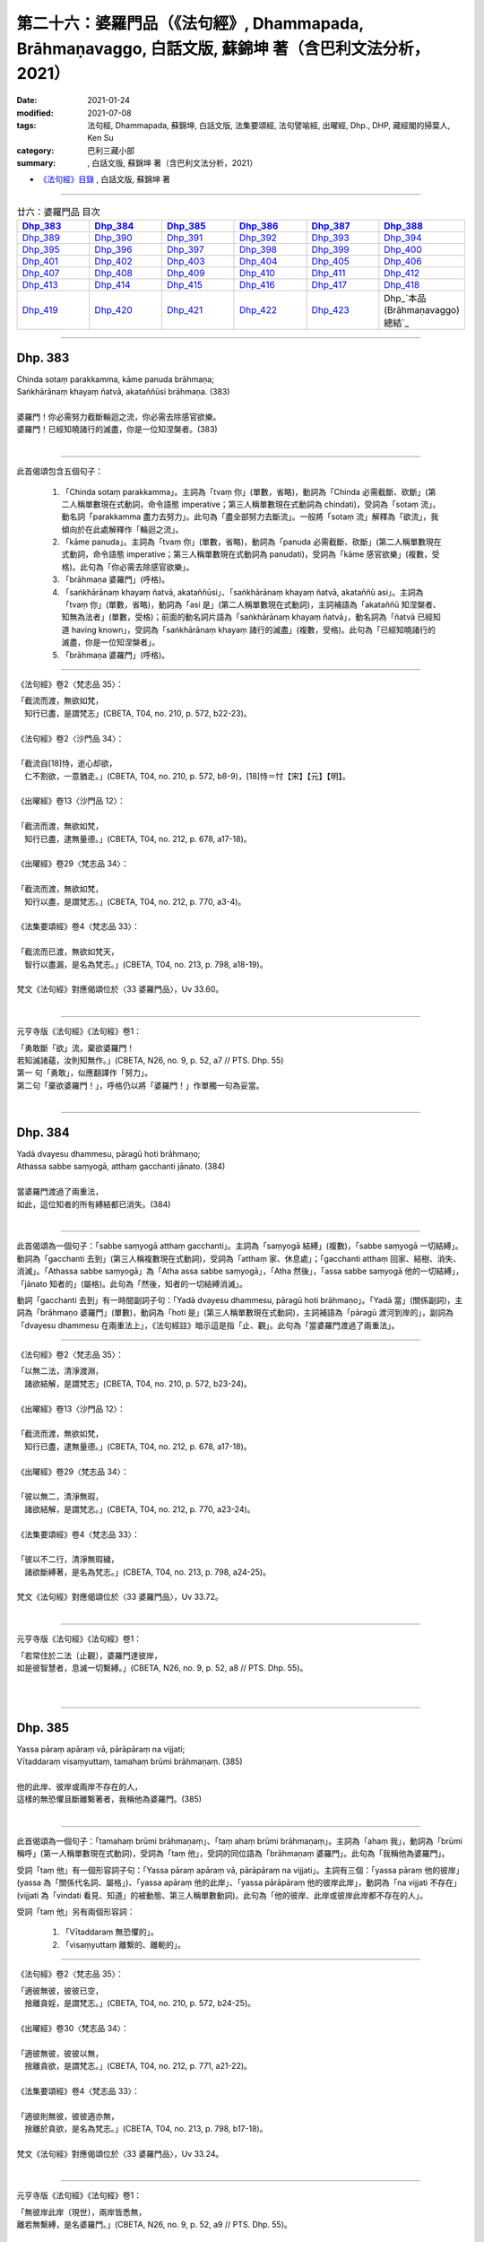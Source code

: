 ========================================================================================================
第二十六：婆羅門品（《法句經》, Dhammapada, Brāhmaṇavaggo, 白話文版, 蘇錦坤 著（含巴利文法分析，2021）
========================================================================================================

:date: 2021-01-24
:modified: 2021-07-08
:tags: 法句經, Dhammapada, 蘇錦坤, 白話文版, 法集要頌經, 法句譬喻經, 出曜經, Dhp., DHP, 藏經閣的掃葉人, Ken Su
:category: 巴利三藏小部
:summary: , 白話文版, 蘇錦坤 著（含巴利文法分析，2021）

- `《法句經》目錄 <{filename}dhp-Ken-Y-Su%zh.rst>`__ , 白話文版, 蘇錦坤 著

------

.. list-table:: 廿六：婆羅門品 目次
   :widths: 16 16 16 16 16 16 
   :header-rows: 1

   * - Dhp_383_
     - Dhp_384_
     - Dhp_385_
     - Dhp_386_
     - Dhp_387_
     - Dhp_388_ 

   * - Dhp_389_
     - Dhp_390_
     - Dhp_391_
     - Dhp_392_
     - Dhp_393_
     - Dhp_394_

   * - Dhp_395_
     - Dhp_396_
     - Dhp_397_
     - Dhp_398_
     - Dhp_399_
     - Dhp_400_

   * - Dhp_401_
     - Dhp_402_
     - Dhp_403_
     - Dhp_404_
     - Dhp_405_
     - Dhp_406_

   * - Dhp_407_
     - Dhp_408_
     - Dhp_409_
     - Dhp_410_
     - Dhp_411_
     - Dhp_412_

   * - Dhp_413_
     - Dhp_414_
     - Dhp_415_
     - Dhp_416_
     - Dhp_417_
     - Dhp_418_

   * - Dhp_419_
     - Dhp_420_
     - Dhp_421_
     - Dhp_422_
     - Dhp_423_
     - Dhp_`本品(Brāhmaṇavaggo)總結`_

------

.. _Dhp_383:

Dhp. 383
~~~~~~~~~~~

| Chinda sotaṃ parakkamma, kāme panuda brāhmaṇa;
| Saṅkhārānaṃ khayaṃ ñatvā, akataññūsi brāhmaṇa. (383)
| 
| 婆羅門！你必需努力截斷輪迴之流，你必需去除感官欲樂。
| 婆羅門！已經知曉諸行的滅盡，你是一位知涅槃者。(383)
| 

-----------

此首偈頌包含五個句子：

    1. 「Chinda sotaṃ parakkamma」。主詞為「tvaṃ 你」(單數，省略)，動詞為「Chinda 必需截斷、砍斷」(第二人稱單數現在式動詞，命令語態 imperative；第三人稱單數現在式動詞為 chindati)，受詞為「sotaṃ 流」。動名詞「parakkamma 盡力去努力」。此句為「盡全部努力去斷流」。一般將「sotaṃ 流」解釋為「欲流」，我傾向於在此處解釋作「輪迴之流」。

    2. 「kāme panuda」。主詞為「tvaṃ 你」(單數，省略)，動詞為「panuda 必需截斷、砍斷」(第二人稱單數現在式動詞，命令語態 imperative；第三人稱單數現在式動詞為 panudati)，受詞為「kāme 感官欲樂」(複數，受格)。此句為「你必需去除感官欲樂」。

    3. 「brāhmaṇa 婆羅門」(呼格)。

    4. 「saṅkhārānaṃ khayaṃ ñatvā, akataññūsi」、「saṅkhārānaṃ khayaṃ ñatvā, akataññū asi」。主詞為「tvaṃ 你」(單數，省略)，動詞為「asi 是」(第二人稱單數現在式動詞)，主詞補語為「akataññū 知涅槃者、知無為法者」(單數，受格)；前面的動名詞片語為「saṅkhārānaṃ khayaṃ ñatvā」，動名詞為「ñatvā 已經知道 having known」，受詞為「saṅkhārānaṃ khayaṃ 諸行的滅盡」(複數，受格)。此句為「已經知曉諸行的滅盡，你是一位知涅槃者」。

    5. 「brāhmaṇa 婆羅門」(呼格)。

----------

《法句經》卷2〈梵志品 35〉：

| 「截流而渡，無欲如梵，　
| 　知行已盡，是謂梵志」(CBETA, T04, no. 210, p. 572, b22-23)。
| 
| 《法句經》卷2〈沙門品 34〉：
| 
| 「截流自[18]恃，逝心却欲，　
| 　仁不割欲，一意猶走。」(CBETA, T04, no. 210, p. 572, b8-9)，[18]恃＝忖【宋】【元】【明】。
|
| 《出曜經》卷13〈沙門品 12〉：
| 
| 「截流而渡，無欲如梵，　
| 　知行已盡，逮無量德。」(CBETA, T04, no. 212, p. 678, a17-18)。
|
| 《出曜經》卷29〈梵志品 34〉：
| 
| 「截流而渡，無欲如梵，　
| 　知行以盡，是謂梵志。」(CBETA, T04, no. 212, p. 770, a3-4)。
|
| 《法集要頌經》卷4〈梵志品 33〉：
| 
| 「截流而已渡，無欲如梵天，
| 　智行以盡漏，是名為梵志。」(CBETA, T04, no. 213, p. 798, a18-19)。
|
| 梵文《法句經》對應偈頌位於〈33 婆羅門品〉，Uv 33.60。
| 

---------------

元亨寺版《法句經》《法句經》卷1：

| 「勇敢斷「欲」流，棄欲婆羅門！
| 若知滅諸蘊，汝則知無作。」(CBETA, N26, no. 9, p. 52, a7 // PTS. Dhp. 55)
| 第一 句「勇敢」，似應翻譯作「努力」。
| 第二句「棄欲婆羅門！」，呼格仍以將「婆羅門！」作單獨一句為妥當。
| 

------

.. _Dhp_384:

Dhp. 384
~~~~~~~~~~~

| Yadā dvayesu dhammesu, pāragū hoti brāhmaṇo;
| Athassa sabbe saṃyogā, atthaṃ gacchanti jānato. (384)
| 
| 當婆羅門渡過了兩重法，
| 如此，這位知者的所有縛結都已消失。(384)
| 

----------

此首偈頌為一個句子：「sabbe saṃyogā atthaṃ gacchanti」。主詞為「saṃyogā 結縛」(複數)，「sabbe saṃyogā 一切結縛」。動詞為「gacchanti 去到」(第三人稱複數現在式動詞)，受詞為「atthaṃ 家、休息處」；「gacchanti atthaṃ 回家、結樹、消失、消滅」。「Athassa sabbe saṃyogā」為「Atha assa sabbe saṃyogā」，「Atha 然後」，「assa sabbe saṃyogā 他的一切結縛」，「jānato 知者的」(屬格)。此句為「然後，知者的一切結縛消滅」。

動詞「gacchanti 去到」有一時間副詞子句：「Yadā dvayesu dhammesu, pāragū hoti brāhmaṇo」。「Yadā 當」(關係副詞)，主詞為「brāhmaṇo 婆羅門」(單數)，動詞為「hoti 是」(第三人稱單數現在式動詞)，主詞補語為「pāragū 渡河到岸的」，副詞為「dvayesu dhammesu 在兩重法上」，《法句經註》暗示這是指「止、觀」。此句為「當婆羅門渡過了兩重法」。

-------------

《法句經》卷2〈梵志品 35〉：

| 「以無二法，清淨渡淵，
| 　諸欲結解，是謂梵志」(CBETA, T04, no. 210, p. 572, b23-24)。
|
| 《出曜經》卷13〈沙門品 12〉：
| 
| 「截流而渡，無欲如梵，　
| 　知行已盡，逮無量德。」(CBETA, T04, no. 212, p. 678, a17-18)。
|
| 《出曜經》卷29〈梵志品 34〉：
| 
| 「彼以無二，清淨無瑕，　
| 　諸欲結解，是謂梵志。」(CBETA, T04, no. 212, p. 770, a23-24)。
|
| 《法集要頌經》卷4〈梵志品 33〉：
| 
| 「彼以不二行，清淨無瑕穢，
| 　諸欲斷縛著，是名為梵志。」(CBETA, T04, no. 213, p. 798, a24-25)。
|
| 梵文《法句經》對應偈頌位於〈33 婆羅門品〉，Uv 33.72。
| 

----------

元亨寺版《法句經》《法句經》卷1：

| 「若常住於二法〔止觀〕，婆羅門達彼岸，
| 如是彼智慧者，息滅一切繫縛。」(CBETA, N26, no. 9, p. 52, a8 // PTS. Dhp. 55)。
| 
| 

------

.. _Dhp_385:

Dhp. 385
~~~~~~~~~~~

| Yassa pāraṃ apāraṃ vā, pārāpāraṃ na vijjati;
| Vītaddaraṃ visaṃyuttaṃ, tamahaṃ brūmi brāhmaṇaṃ. (385)
| 
| 他的此岸、彼岸或兩岸不存在的人，
| 這樣的無恐懼且斷離繫著者，我稱他為婆羅門。(385)
| 

----------

此首偈頌為一個句子：「tamahaṃ brūmi brāhmaṇaṃ」、「taṃ ahaṃ brūmi brāhmaṇaṃ」。主詞為「ahaṃ 我」，動詞為「brūmi 稱呼」(第一人稱單數現在式動詞)，受詞為「taṃ 他」，受詞的同位語為「brāhmaṇaṃ 婆羅門」。此句為「我稱他為婆羅門」。

受詞「taṃ 他」有一個形容詞子句：「Yassa pāraṃ apāraṃ vā, pārāpāraṃ na vijjati」。主詞有三個：「yassa pāraṃ 他的彼岸」(yassa 為「關係代名詞、屬格」)、「yassa apāraṃ 他的此岸」、「yassa pārāpāraṃ 他的彼岸此岸」，動詞為「na vijjati 不存在」(vijjati 為「vindati 看見、知道」的被動態、第三人稱單數動詞)。此句為「他的彼岸、此岸或彼岸此岸都不存在的人」。

受詞「taṃ 他」另有兩個形容詞：

    1. 「Vītaddaraṃ 無恐懼的」。

    2. 「visaṃyuttaṃ 離繫的、離軛的」。

-------------

《法句經》卷2〈梵志品 35〉：

| 「適彼無彼，彼彼已空，　
| 　捨離貪婬，是謂梵志。」(CBETA, T04, no. 210, p. 572, b24-25)。
|
| 《出曜經》卷30〈梵志品 34〉：
| 
| 「適彼無彼，彼彼以無，　
| 　捨離貪欲，是謂梵志。」(CBETA, T04, no. 212, p. 771, a21-22)。
|
| 《法集要頌經》卷4〈梵志品 33〉：
| 
| 「適彼則無彼，彼彼適亦無，
| 　捨離於貪欲，是名為梵志。」(CBETA, T04, no. 213, p. 798, b17-18)。
|
| 梵文《法句經》對應偈頌位於〈33 婆羅門品〉，Uv 33.24。
| 

----------

元亨寺版《法句經》《法句經》卷1：

| 「無彼岸此岸〔現世〕，兩岸皆悉無，
| 離若無繫縛，是名婆羅門。」(CBETA, N26, no. 9, p. 52, a9 // PTS. Dhp. 55)。
| 

此處，「離若無繫縛」應是「離苦無繫縛」；元亨寺版在紙版排訂時發生失誤。

第三句「Vītaddaraṃ visaṃyuttaṃ」，Vīta 是「離」，dara 是「恐懼、憂傷、苦惱」，為了不與「dukkha 苦」混淆，建議譯作「憂惱」而不是「苦」。

------

.. _Dhp_386:

Dhp. 386
~~~~~~~~~~~

| Jhāyiṃ virajamāsīnaṃ, katakiccamanāsavaṃ;
| Uttamatthamanuppattaṃ, tamahaṃ brūmi brāhmaṇaṃ. (386)
| 
| 禪修、無瑕疵、已安住、所作已辦、無漏的人，
| 已達到最高果證的人，我稱他為婆羅門。(386)
| 

----------

此首偈頌為一個句子：「tam ahaṃ brūmi brāhmaṇaṃ 我稱他為婆羅門」。主詞為「ahaṃ 我」(單數)，動詞為「brūmi 稱呼」(第一人稱單數現在式動詞)，受詞為「brāhmaṇaṃ 婆羅門」和「tam 他」。「tam 他」有以下有六個「受格 accusative」形式的形容詞。

    1. 「jhāyiṃ 禪修的」

    2. 「virajaṃ 無瑕疵的」

    3. 「āsīnaṃ 已安住的」

    4. 「katakiccaṃ 已完成應作的事」。此字古譯為「所作已辦、所作已作」。

    5. 「anāsavaṃ 無漏的」

    6. 「Uttamatthamanuppattaṃ」、「uttamattham anuppattaṃ」。「uttamattham 最高的果證」，「anuppattaṃ 已達到」。

-------------

《法句經》卷2〈梵志品 35〉：

| 「思惟無垢，所行不漏，　
| 　上求不起，是謂梵志。」(CBETA, T04, no. 210, p. 572, b26-27)。
|
| 梵文《法句經》對應偈頌位於〈33 婆羅門品〉，Uv 33.32。
| 

----------

元亨寺版《法句經》《法句經》卷1：

| 「彼人入禪定，安住無垢穢，應作皆已作，去諸煩惱漏，
| 到達最上義〔阿羅漢果〕，是名婆羅門。」(CBETA, N26, no. 9, p. 52, a10-11 // PTS. Dhp. 55)。
| 

------

.. _Dhp_387:

Dhp. 387
~~~~~~~~~~~

| Divā tapati ādicco, rattimābhāti candimā;
| Sannaddho khattiyo tapati, jhāyī tapati brāhmaṇo;
| Atha sabbamahorattiṃ, buddho tapati tejasā. (387)
| 
| 日照於白天，月照於夜晚，
| 武裝的剎帝利閃耀，禪修的婆羅門光耀照人，
| 佛陀以光輝每一日夜照耀(世間)。(387)
| 

----------

此首偈頌包含五個句子：

    1. 「Divā tapati ādicco 太陽照耀於日間」。主詞為「ādicco 太陽」(單數)，動詞為「tapati 照耀」(第三人稱單數現在式動詞)，副詞為「Divā 白天、晝」(從格)。

    2. 「rattimābhāti candimā」、「rattim ābhāti candimā」。主詞為「candimā 月亮」(單數)，動詞為「ābhāti 發光、光亮」(第三人稱單數現在式動詞)，副詞為「rattim 夜晚」。

    3. 「Sannaddho khattiyo tapati」。主詞為「Sannaddho khattiyo 武裝的剎帝利」(單數)，動詞為「tapati 照耀」(第三人稱單數現在式動詞)。

    4. 「jhāyī tapati brāhmaṇo」。主詞為「jhāyī brāhmaṇo 禪修的婆羅門」(單數)，動詞為「tapati 照耀」(第三人稱單數現在式動詞)。

    5. 「Atha sabbamahorattiṃ, buddho tapati tejasā」。主詞為「buddho 佛」(單數)，動詞為「tapati 照耀」(第三人稱單數現在式動詞)，副詞為「tejasā 以榮耀、以光輝 」(工具格)和「sabbamahorattiṃ 每一日夜」(sabbam 全部的、所有的 ahorattiṃ 日夜)，「Atha 而且、而」。

-------------

《法句經》卷2〈梵志品 35〉：

| 「日照於晝，月照於夜，
| 　甲兵照軍，禪照道人，
| 佛出天下，照一切冥。」(CBETA, T04, no. 210, p. 572, b27-29)。
|
| 《出曜經》卷30〈梵志品 34〉：
| 
| 「日照於晝，月照於夜，　
| 　甲兵照軍，禪照道人，　
| 　佛出天下，照一切冥。」(CBETA, T04, no. 212, p. 775, b26-27)
|
| 《法集要頌經》卷4〈梵志品 33〉：
| 
| 「日照照於晝，月照照於夜，
| 　甲兵照於軍，禪照於道人，
| 　佛出照天下，能照一切冥。」(CBETA, T04, no. 213, p. 799, b20-22)
|
| 梵文《法句經》對應偈頌位於〈33 婆羅門品〉，Uv 33.74。
| 

----------

元亨寺版《法句經》《法句經》卷1：

| 「日照晝，月明夜，
| 剎帝利武裝耀，婆羅門定光輝，
| 然佛陀其光明，普照全晝全夜。」(CBETA, N26, no. 9, p. 52, a12-13 // PTS. Dhp. 55)。
| 

------

.. _Dhp_388:

Dhp. 388
~~~~~~~~~~~

| Bāhitapāpoti brāhmaṇo, samacariyā samaṇoti vuccati;
| Pabbājayamattano malaṃ, tasmā ‘pabbajito’ti vuccati. (388)
| 「除惡」為婆羅門，寂靜者被稱為「沙門」，
| 捨斷了自己的汙垢，他被稱為是「捨棄世間者」。(388)
| 

----------

此首偈頌包含三個句子：

    1. 「Bāhitapāpoti brāhmaṇo 太陽照耀於日間」。主詞為「Bāhitapāpoti 所謂『除惡』」(bāhita 已除去 - pāpa 惡，bāhita 為動詞 bāheti 的過去分詞)，動詞為「hoti 是」(第三人稱單數現在式動詞，省略)，主詞補語為「brāhmaṇo 婆羅門」。

    2. 「samacariyā samaṇoti vuccati」。主詞為「sa 他」(省略)，動詞為「vuccati 被稱為」(第三人稱單數現在式動詞)，受詞為「samaṇoti 所謂『沙門』」，副詞為「samacariyā 以寂靜行、以行於寂靜」(工具格，samacariyā 有寂靜行、平等行兩種解釋，此字在『阿育王法敕』出現過，語言學家解釋為寂靜行)。

    3. 「Pabbājayamattano malaṃ, tasmā ‘pabbajito’ti vuccati」、「Pabbājayam attano malaṃ, tasmā ‘pabbajito’ti vuccati」。主詞為「sa 他」(單數，省略)，動詞為「vuccati 被稱為」(第三人稱單數現在式動詞)，受詞為「‘pabbajito’ti 所謂『捨棄世間者』」(pabbajita 意為「出家者、遊方乞食者、捨棄世間者」)，副詞為「tasmā 從此一原因、所以」(從格)，此句有一動名詞片語「Pabbājayam attano malaṃ 捨斷了自己的汙垢」。

-------------

《法句經》卷2〈梵志品 35〉：

| 「出惡為梵志，入正為沙門，
| 　棄我眾穢行，是則為捨家。」(CBETA, T04, no. 210, p. 572, c3-4)。
|
| 《出曜經》卷29〈梵志品 34〉：
| 
| 「出惡為梵志，入正為沙門，
| 　棄我眾穢行，是則為捨家。」(CBETA, T04, no. 212, p. 770, a29-b1)
|
| 《出曜經》卷13〈沙門品 12〉：
| 
| 「謂能捨惡，是謂沙門，梵志除惡，
| 　沙門執行，自除己垢，可謂為道。」(CBETA, T04, no. 212, p. 681, a19-20)
|
| 《法集要頌經》卷4〈梵志品 33〉：
| 
| 「出家為梵行，入正為沙門，
| 　棄捨眾穢行，是則名捨家。」(CBETA, T04, no. 213, p. 798, a26-27)
|
| 《法集要頌經》卷1〈沙門品 11〉：
| 
| 「所言沙門者，息心滅意想，
| 　穢垢盡消除，故說為出家。」(CBETA, T04, no. 213, p. 783, a5-6)
|
| 梵文《法句經》對應偈頌位於〈33 婆羅門品〉，Uv 11.15。
| 

----------

元亨寺版《法句經》《法句經》卷1：

| 「除棄惡業者，是名婆羅門[2]，
| 所行清淨者，則稱為沙門，
| 自去垢穢者，是名出家人。」(CBETA, N26, no. 9, p. 52, a14-p. 53, a1 // PTS. p. 56)
| 
| [2]「婆羅門」brāhmana-；「除惡業者」bāhita-pāpa-。「沙門」Samaṇa-；「行寂靜之人」Sama-cariya-（第二六五頌註[01]參照）；「出家」Pabbājayaṁ（attano malam）去自己之垢穢。以上之語源的說明之中最後者，至少動詞之語根為共通。Pabbajita-: pabbajati, Pabbājayaṁ（pres, nom.）: pabbājeti（Caus.）Pāli pabbaj- = SKT. Pra+vray-。
| 

------

請參考：辛島靜志 `〈brāhmaṇa、śramaṇa和Vaiśramaṇa ──印度语言流俗词源及其在汉译的反映〉 <https://www.academia.edu/36309068/br%C4%81hma%E1%B9%87a_%C5%9Brama%E1%B9%87a%E5%92%8CVai%C5%9Brama%E1%B9%87a_%E5%8D%B0%E5%BA%A6%E8%AF%AD%E8%A8%80%E6%B5%81%E4%BF%97%E8%AF%8D%E6%BA%90%E5%8F%8A%E5%85%B6%E5%9C%A8%E6%B1%89%E8%AF%91%E7%9A%84%E5%8F%8D%E6%98%A0>`__ ( www.academia.edu )

------

.. _Dhp_389:

Dhp. 389
~~~~~~~~~~~

| Na brāhmaṇassa pahareyya, nāssa muñcetha brāhmaṇo;
| Dhī brāhmaṇassa hantāraṃ, tato dhī yassa muñcati. (389)
| 
| 莫打婆羅門，婆羅門不該對攻擊他的人憤怒，
| 咄！令人厭惡！那些攻擊或殺害婆羅門的人，
| 婆羅門對攻擊他的人憤怒，則更令人厭惡！(389)
| 

----------

此首偈頌包含四個句子：

    1. 「Na brāhmaṇassa pahareyya」。主詞為「sa 他」(單數，省略。KR Norman 主張此處的主詞應為下一句的「brāhmaṇo 婆羅門」，此處不採用他的觀點)，動詞為「pahareyya 應打」(第三人稱單數現在式動詞，祈使態 optative。第三人稱單數現在式動詞為「paharati 打、攻擊」)，「pna ahareyya 不應打」，受詞為「brāhmaṇassa 婆羅門」(此處「brāhmaṇassa」為「與格、間接受格 dative」。)

    2. 「nāssa muñcetha brāhmaṇo」、「na assa muñcetha brāhmaṇo」。主詞為「brāhmaṇo 婆羅門」(單數)，動詞為「muñcetha」(第三人稱單數現在式，祈使語態動詞 optative。第三人稱單數現在動詞為「muñcati 放出、捨棄」)，受詞為「kodham 忿怒」 (省略)，間接受詞為「assa 對他」(dative 間接受格、與格)。否定式動詞「na muñcetha」，《法句經註》詮釋為「不對他釋放憤怒，受到他的攻擊而不反擊」，所以KR Norman 翻譯作：「nor should he release (angry words) against him 婆羅門也不該對捶打他的人釋出惡言」。 竺佛念的翻譯作「放」，「不應放捨對婆羅門的四事供養」：「此是真人，恒當供養衣被服、飯食、床臥具、病瘦醫藥，四事供養令不減少。」。帖主此處採取「放出怒言、放出忿怒」的解釋。

    3. 「Dhī brāhmaṇassa hantāraṃ」。「Dhī 令人厭惡！」(表示厭惡、斥責的聲音)，類似漢語的「嘖」、「咄」(竺佛念翻譯為「咄」，玄奘翻譯為「訶」)。「hantāraṃ 攻擊者、殺害者」(受格)，「brāhmaṇassa 婆羅門的」(屬格)。此句為「咄！令人厭惡！那些攻擊或殺害婆羅門的人」。

    4. 「tato dhī yassa muñcati」、「tato dhī yo assa muñcati」。「tato dhī」(更令人厭惡！)，「yo 那樣的人」(關係代名詞)，「muñcati 放出、捨棄」，受詞為「kodham 忿怒」 (省略)，間接受詞為「assa 對他」(dative 間接受格、與格)。此句為「咄！更令人厭惡！那些對攻擊者釋出惡言的人」。

-------------

《出曜經》卷30〈梵志品 34〉：

| 「不捶梵志，不放梵志，　
| 　咄捶梵志，放者亦咄。」(CBETA, T04, no. 212, p. 774, c25-26)
|
| 梵文《法句經》對應偈頌位於〈33 婆羅門品〉，Uv 33.63。
| 

----------

元亨寺《法句經》卷1：

| 「勿打婆羅門，婆羅門勿瞋，
| 打婆羅門者，忿瞋災極甚。」(CBETA, N26, no. 9, p. 53, a2 // PTS. Dhp. 56)。
| 

---------

《阿毘達磨發智論》卷20：「不應害梵志，亦復不應捨，若害彼或捨，俱世智所訶。」(CBETA, T26, no. 1544, p. 1029, b28-29)

| 《阿毘曇八犍度論》卷30：「不應捶婆羅門，亦不[2]放婆羅門；不是捶婆羅門，亦不是[＊]放婆羅門。」(CBETA, T26, no. 1543, p. 915, a3-4)，
| [2]放＝施【宋】＊【元】＊【明】＊。[＊2-1]放＝施【宋】＊【元】＊【明】＊。
| 

--------

My dear friends,

昨天到達法鼓山之後，很快就見到白瑞德(Rod bucknell)教授，法樂比丘尼(Dhammadinnaa)與無著比丘。我們下午在山上散步。晚上 Somaratne 教授(在泰國法身寺任教與巴利大藏經精審版critical version 重編的專案)與越建東教授也到了。在宿舍客廳交談時，鄧偉仁教授夫婦也參與討論。鄧偉仁教授留學錫蘭，他與 Somaratne 都是難得的梵文、巴利文專家，我趕快打開電腦，問他們《發智論》第二頌：

| na brāhmaṇasya praharen na ca muñceta brāhmaṇaḥ |
| dhig brāhmaṇasya hantāraṃ dhik taṃ yaś ca pramuñcati || (33,63)
| 
| Pali Dhammapada verse 389：
| 
| Na brāhmaṇassa pahareyya, nāssa muñcetha brāhmaṇo;
| Dhī brāhmaṇassa hantāraṃ, tato dhī yassa muñcati. (389)
| 
| The argument is on the second stanza, It is treated as a subject in Pali 'brāhmaṇo' while people claimed that Sanskrit 'brāhmaṇaḥ' is a 'Dative' or "genitive".
| 

他們毫不遲疑地確定巴利第二句　nāssa muñcetha brāhmaṇo, ' brāhmaṇo' 肯定是主格 nominative.

但是梵文偈頌的格位 na ca muñceta brāhmaṇaḥ, 鄧偉仁教授一開始就認定此句的 'brāhmaṇaḥ' 是主格 nominative. 後來，他們兩位互相討論，再用 sloka 的韻律去檢驗，終於得到一致的結果： 'brāhmaṇo' 肯地是主格 nominative.　

我問：有沒有可這是 genitive 而被當作 Dative, 他們再一次審讀之後，回答說：從文法立場，以及現存的文獻上的例句來看，「可能性」幾乎是「沒有」。

鄧偉仁教授是研究玄奘法師譯文的專家，他在哈佛大學的博士論文即是探討從現存梵文文本，對照玄奘譯文來探討玄奘「持業釋」的複合字的翻譯取向。我提醒他：如果把 'brāhmaṇo' 解釋為主格，意味著「玄奘可能將此句誤譯了」。

他說，他明白要稱「玄奘可能將此句誤譯」有多大冒險，但是從文法來看，作主格解釋又是如此明顯。

當然，整個下午與晚上討論了許多相關的論文，不過，這件是印象最深，趕快寫下來，以免事後又忘掉細節。

我要去沐猴而冠，穿得人模人樣一點，上會場去了。法鼓山真是個諸大善人聚會的人間天堂。

　　　　　　　　　　　　　掃葉。　2013/10/18

---------

Dear 掃葉人：

說實話，這兩個詞作為主格，並不需要梵語或巴利語專家來認定。因為實在是基本問題，既無連音，又無複雜的語法或複句牽涉在內。所以我上次就很肯定是主語無疑，不存在多少二重性。

　　　　　　　　　　法友 2013/10/18

----------

My dear friends,

其實鄧偉仁教授也頗為遲疑：如果竺佛念錯譯，為何玄奘也錯譯？

所以有兩種狀況：

    1. 玄奘與竺佛念的偈頌，用字和我們現在看到的梵、巴偈頌不一樣。

    2. 如果玄奘與竺佛念的偈頌，用字和我們現在看到的梵、巴偈頌一樣，他們肯定是翻譯失誤。

但是如同我所顯示的：

《阿毘達磨發智論》卷20：「『亦復不應捨』者，謂於阿羅漢，應以『衣服、飲食、臥具醫藥及餘資具』恭敬供養，不應棄捨。」(CBETA, T26, no. 1544, p. 1029, c2-4)

《出曜經》卷30〈34 梵志品〉：「『不放梵志』者，此是真人，恒當供養『衣被服、飯食、床臥具、病瘦醫藥』，四事供養令不減少。」(CBETA, T04, no. 212, p. 774, c28-p. 775, a1)

從註解可以清楚看出，第二句是 dative 與格，所以也有可能是版本不同，而非錯譯。

這是今天研討會上反覆強調的事。

　　　掃葉。　2013/10/18

--------

《法句經註》在下一頌(390 頌)如此詮釋：

Etadakiñci seyyoti yaṃ khīṇāsavassa akkosantaṃ vā apaccakkosanaṃ, paharantaṃ vā appaṭipaharaṇaṃ, etaṃ tassakhīṇāsavabrāhmaṇassa na kiñci seyyo, appamattakaṃ seyyo na hoti, adhimattameva seyyoti attho.

「Etadakiñci seyyo」是「漏盡阿羅漢不以咒罵回報別人的責備，遭受攻擊不回擊。漏盡阿羅漢『na kiñci seyyo 不作如此之事』，不作少許如此之事，絲毫不作如此之事。」

------

.. _Dhp_390:

Dhp. 390
~~~~~~~~~~~

| Na brāhmaṇassetadakiñci seyyo, yadā nisedho manaso piyehi;
| Yato yato hiṃsamano nivattati, tato tato sammatimeva dukkhaṃ. (390)
| 
| 對婆羅門而言，沒有什麼勝過制止自心愛著可意事物；
| 每當他的心轉離(可意的事物)，他就能平息眾苦。(390)
| 

----------

此首偈頌包含兩個句子：

    1. 「Na brāhmaṇassetadakiñci seyyo, yadā nisedho manaso piyehi」、「Na brāhmaṇassa etad akiñci seyyo, yadā nisedho manaso piyehi」。這是一個「na Ａ seyyo B hoti (A 不比 B 好)」的句子。主詞(A)為「akiñci 沒有事物 nothing」(單數)，動詞為「hoti 是」(第三人稱單數現在式動詞，省略)，「seyyo 比較好」，「brāhmaṇassa 對婆羅門」(「brāhmaṇassa」為「與格、間接受格 dative」)，「etad 這個」。(B)為「yadā nisedho manaso piyehi 當制止心意愛著在可意的事物時」。此句為「對婆羅門而言，沒有任何事物比制止心意在可意事物的愛著更好」。

    2. 「yato yato hiṃsamano nivattati, tato tato sammatimeva dukkhaṃ」。這是一個「yato yato Ａ, tato tato B. (每當 A 發生時， B 就發生)」的句子。「hiṃsamano」是一個有爭議的字，一般將此字詮釋為「hiṃsa-mano 害心、害意(有害人的心意)」。但是現代學者(KR Norman 和 John Brough)認為此字是「hi-(assa) - mano」(確實- 他的 - 心、意)，從對應的 Uv 33.75 的用字「hy asya mano」(犍陀羅《法句經》Gdhp 1.15 的用字「yasa maṇo」)可知，這裡並未出現「hiṃsa-mano 害心、害意」。帖主此處採用此一解釋。主詞為「assa mano 他的心意」(單數)，動詞為「nivattati 折回、轉離」(第三人稱單數現在式動詞)。B 的部分為「sammatimeva dukkhaṃ」、「sammati-(m)-eva dukkhaṃ」，主詞為「sa 他」(單數，省略)，動詞為「sammati 平息、停止」(第三人稱單數現在式動詞)，副詞為「eva 就、正好」，受詞為「dukkhaṃ 苦」。此句為「每當他的心轉離(可意的事物)，他就能止息苦」。

-------------

《出曜經》卷30〈梵志品 34〉：

| 「梵志無有是，有憂無憂念，
| 　如如意所轉，彼彼滅狐疑。」(CBETA, T04, no. 212, p. 775, c10-11)
|
| 《法集要頌經》卷4〈梵志品 33〉：
| 
| 「梵志無有是，有憂無憂念，
| 　如如意所轉，彼彼滅狐疑。」(CBETA, T04, no. 213, p. 799, b23-24)
|
| 梵文《法句經》對應偈頌位於〈33 婆羅門品〉，Uv 33.75。
| 

----------

元亨寺《法句經》卷1：

| 「婆羅門若制其心，此對彼不少利益。
| 隨時消滅於害心，亦隨得止於痛苦。」(CBETA, N26, no. 9, p. 53, a3 // PTS. Dhp. 56)
| 

-------------

巴利《法句經》390頌：

| Na brāhmaṇassetadakiñci seyyo, yadā nisedho manasopiyehi;
| Yato yato hiṃsamano nivattati tato tato sammatimeva dukkhaṃ.(390)
| 
| (若婆羅門能制止心意在可意事物的愛著，沒有任何事物比此更好；
| 每當他的心轉離(可意的事物)，他就能平息眾苦。)
| 
| This is no advantage for a brahman when there is restraint of the mind from pleasant things. The more his mind turns away (from such things), the more suffering is calmed indeed. (KR Norman 英譯)
| 

KR Norman 說：「我們不知道第一句 na…akiñci (不…沒有任何事)是雙重否定句(不 +沒有任何事=任何事)，還是僅僅為加重語氣 (I don’t steal nothing 只是「I steal nothing 我什麼也沒偷」，而不是「I steal everything 我什麼都偷了」)。」

他也說：「我們不知道 piyehi 是肯定句還是否定句(有可能句子中的piyehi 是 apiyehi，因為在 manaso之後的連音而造成 [o+a] ==> [o]，無法清楚分辨這裡到底是 “manaso apiyehi” 還是 “manaso piyehi”)。不過我認為應該是piyehi，因為從不可意的事物移轉心意，似乎不值得一提。」

諾曼博士說：「第二句我譯作『when there is restraint of the mind from pleasant things 克制對可意事物的(喜悅)意念』。」

他引《法句經註》如下：

Etadakiñci seyyoti yaṃ khīṇāsavassa akkosantaṃ vā apaccakkosanaṃ, paharantaṃ vā appaṭipaharaṇaṃ, etaṃ tassakhīṇāsavabrāhmaṇassa na kiñci seyyo, appamattakaṃ seyyo na hoti, adhimattameva seyyoti attho.

「Etadakiñci seyyo」是「漏盡阿羅漢不以咒罵回報別人的責備，遭受攻擊不回擊。漏盡阿羅漢『na kiñci seyyo 不作如此之事』，不作少許如此之事，絲毫不作如此之事。」

------

.. _Dhp_391:

Dhp. 391
~~~~~~~~~~~

| Yassa kāyena vācāya, manasā natthi dukkaṭaṃ;
| Saṃvutaṃ tīhi ṭhānehi, tamahaṃ brūmi brāhmaṇaṃ. (391)
| 
| 不犯身、語、意惡行的人，
| 已調攝(身、語、意)三行的人，我稱他為婆羅門。(391)
| 

-----------

此首偈頌為一個句子：「taṃ ahaṃ brūmi brāhmaṇaṃ」。主詞為「ahaṃ 我」(單數)，動詞為「brūmi 稱呼」(第一人稱單數現在式動詞)，受詞為「taṃ 他」和「brāhmaṇaṃ 婆羅門」。此句為「我稱他為婆羅門」。

受詞「taṃ 他」有一個關係子句作為形容詞：「yassa kāyena vācāya, manasā natthi dukkaṭaṃ, saṃvutaṃ tīhi ṭhānehi」。關係代名詞為「yassa」(單數)，主詞為「yassa dukkaṭaṃ 他的惡行」，動詞為「natthi 不存在」(第三人稱單數現在式)，副詞為「kāyena vācāya manasā 以身、以語、以意」 (工具格)，此句為「他的身、語、意惡行不存在」、「他無身、語、意惡行」。

受詞「taṃ 他」另有一個形容詞：「saṃvutaṃ 已調御的」，以及此一形容詞的副詞：「tīhi ṭhānehi 從三處(身、語、意)地」 (從格)。

------------

《法句經》卷2〈梵志品 35〉：

| 「身口與意，淨無過失，
| 　能[30]捨三行，是謂梵志。」(CBETA, T04, no. 210, p. 572, c6-7)，[30]捨＝攝【宋】【元】【明】，Saṃvuto.。
|
| 《出曜經》卷29〈梵志品 34〉：
| 
| 「身口與意，淨無過失，　
| 　能攝三行，是謂梵志。」(CBETA, T04, no. 212, p. 770, b23-24)。
|
| 《法集要頌經》卷4〈梵志品 33〉：
| 
| 「身口及與意，清淨無過失，
| 　能攝三種行，是名為梵志。」(CBETA, T04, no. 213, p. 798, b3-4)。
|
| 梵文《法句經》對應偈頌位於〈33 婆羅門品〉，Uv 33.16。
| 

----------

元亨寺《法句經》卷1：

| 「不以身語意，行作諸惡業，
| 制此三處人，是名婆羅門。」(CBETA, N26, no. 9, p. 53, a4 // PTS. Dhp. 56)
| 

------

.. _Dhp_392:

Dhp. 392
~~~~~~~~~~~

| Yamhā dhammaṃ vijāneyya, sammāsambuddhadesitaṃ;
| Sakkaccaṃ taṃ namasseyya, aggihuttaṃva brāhmaṇo. (392)
| 
| 任何一位從他學習等正覺教法的人，
| 應完全地敬奉此人，如婆羅門禮敬他的供火。(392)
| 

----------

此首偈頌為一個句子：「Sakkaccaṃ taṃ namasseyya」。主詞為「sa 他」(單數，省略)，動詞為「namasseyya 禮敬、尊敬」(第三人稱單數現在式、祈使態動詞，第三人稱單數現在式動詞為 namassati)，受詞為「taṃ 他」，副詞為「Sakkaccaṃ 完全地、徹底地、敬重地」；動詞「namasseyya 禮敬、尊敬」有一副詞子句：「aggihuttaṃva brāhmaṇo」、「aggihuttaṃ va brāhmaṇo」，「va 像」，主詞為「brāhmaṇo 婆羅門」(單數，省略)，動詞為「namassati 禮敬、尊敬」(第三人稱單數現在式動詞，省略 )，受詞為「aggihuttaṃ 供奉的火」。此句為「他應完全地敬奉他，如婆羅門禮敬他的供火」。

受詞「taṃ 他」有一個關係子句作為形容詞：「Yamhā dhammaṃ vijāneyya, sammāsambuddhadesitaṃ」。關係代名詞為「yamhā 從這樣的人」(從格)，動詞為「vijāneyya 知曉」(第三人稱單數現在式，命令語態動詞 imperative；第三人稱單數現在式動詞為 vijānāti)，受詞為「dhammaṃ 法」 ，「dhammaṃ sammāsambuddhadesitaṃ 正等覺所教導的法」(sammāsambuddha 正等覺 - desitaṃ 教導的)。

-------------

《法句經》卷2〈梵志品 35〉：

| 「若心曉了，佛所說法，　
| 　觀心自歸，淨於為水。」(CBETA, T04, no. 210, p. 572, c7-9)。
|
| 《出曜經》卷30〈梵志品 34〉：
| 
| 「諸有知深法，等覺之所說，
| 　審諦守戒信，猶祀火梵志。」(CBETA, T04, no. 212, p. 775, a20-21)。
|
| 梵文《法句經》對應偈頌位於〈33 婆羅門品〉，Uv 33.66。
| 

----------

元亨寺《法句經》卷1：

| 「正覺所說法，不論從何聞，向彼宣說者，恭敬與敬禮，
| 猶如婆羅門，恭敬於聖火。」(CBETA, N26, no. 9, p. 53, a5-6 // PTS. Dhp. 56)
| 

偈頌第四句原文為「aggihuttaṃ 供奉的火」，並無「聖火」之意。

------

.. _Dhp_393:

Dhp. 393
~~~~~~~~~~~

| Na jaṭāhi na gottena, na jaccā hoti brāhmaṇo;
| Yamhi saccañca dhammo ca, so sucī so ca brāhmaṇo. (393)
| 
| 一個人不是因辮髮、家世、血統而成為婆羅門，
| 具真諦與法的人，他是純淨的，他也是婆羅門。(393)
| 

----------

此首偈頌包含兩個句子：

1) 「Na jaṭāhi na gottena, na jaccā hoti brāhmaṇo」。主詞為「sa 他」(單數，省略)，動詞為「hoti 是」(第三人稱單數現在式動詞)，主詞補語為「brāhmaṇo 婆羅門」(單數)，三個工具格的副詞為

    1. 「Na jaṭāhi 不是以辮髮、纏髮」

    2. 「na gottena 不是以家族世系」

    3. 「na jaccā 不是以血統」。

此句為「一個人不是因辮髮、家世、血統而成為婆羅門」。

2) 「Yamhi saccañca dhammo ca, so sucī so ca brāhmaṇo」。下半頌用「ca 和」(連接詞)連接兩個句子：

    1. 主詞為「so 他」(單數)，動詞為「hoti 是」(第三人稱單數現在式動詞，省略)，主詞補語為「sucī 純淨的、善良的」(形容詞)。

    2. 主詞為「so 他」(單數)，動詞為「hoti 是」(第三人稱單數現在式動詞，省略)，主詞補語為「brāhmaṇo 婆羅門」(單數)。

主詞「so 他」有一形容詞子句：「Yamhi saccañca dhammo ca」，關係代名詞為「yamhi 在這樣的人(身上)」(位格)，動詞為「atthi 存在」(第三人稱單數現在式動詞)，主詞補語為「dhammo 法」 與「saccaṃ 真諦」。

此句為「具真諦與法的人，他是純淨的，他也是婆羅門」。

-------------

《法句經》卷2〈梵志品 35〉：

| 「非蔟結髮，名為梵志；　
| 　誠行法行，[31]清白則賢。」(CBETA, T04, no. 210, p. 572, c9-10)，[31]清白＝淨自【聖】。
| 
| 梵文《法句經》對應偈頌位於〈33 婆羅門品〉，Uv 33.7。
| 

----------

元亨寺《法句經》卷1：

| 「不因螺髻及種族，亦非生為婆羅門，
| 誰知真實及法者，彼為幸福婆羅門。」(CBETA, N26, no. 9, p. 53, a7 // PTS. Dhp. 56)
| 

第四句「sucī 純淨的、善良的」(形容詞)，翻譯為「幸福」，似乎不妥。

------

.. _Dhp_394:

Dhp. 394
~~~~~~~~~~~

| Kiṃ te jaṭāhi dummedha, kiṃ te ajinasāṭiyā;
| Abbhantaraṃ te gahanaṃ, bāhiraṃ parimajjasi. (394)
| 
| 愚蠢的人！辮髮有什麼用？身披鹿皮有什麼用？
| 你(只)清掃外觀，內心仍然是欲望叢林。(394)
| 

----------

此首偈頌包含五個句子：

    1. 「dummedha 愚蠢的人」(呼格)。

    2. 「Kiṃ te jaṭāhi」。疑問代名詞為「Kiṃ 什麼、為什麼」，動詞為「hoti 是」(第三人稱單數現在式動詞，省略)，主詞補語為「te 對你」(與格 dative)，「jaṭāhi 以辮髮」(工具格)。此句為「辮髮對你是什麼？」、「辮髮對你有什麼用？」。

    3. 「kiṃ te ajinasāṭiyā」。疑問代名詞為「Kiṃ 什麼、為什麼」，動詞為「hoti 是」(第三人稱單數現在式動詞，省略)，主詞補語「ajinasāṭiyā 以鹿皮衣、羊皮衣」(工具格)，副詞為「te 對你」(與格 dative)。此句為「鹿皮衣、羊皮衣對你是什麼？」、「鹿皮衣、羊皮衣對你有什麼用？」。

    4. 「Abbhantaraṃ te gahanaṃ」。主詞為「Abbhantaraṃ 內部」，動詞為「hoti 是」(第三人稱單數現在式動詞)，主詞補語為「gahanaṃ 叢林、密林」 ，副詞為「te 對你」(與格 dative)。此句為「你的內部是密林。」

    5. 「bāhiraṃ parimajjasi」。主詞為「tvaṃ 你」，動詞為「parimajjasi 擦拭、清掃」(第二人稱單數現在式動詞)，受詞為「bāhiraṃ 外部、外觀」 。此句為「你(只)清掃外觀。」

-------------

《法句經》卷2〈梵志品 35〉：

| 「[32]飾髮無慧，草衣何施？
| 　內不離著，外捨何益？」(CBETA, T04, no. 210, p. 572, c10-11)，[32]飾＝剔【宋】【元】【明】。
|
| 《出曜經》卷29〈梵志品 34〉：
| 
| 「愚者受[12]猥髮，并及床臥具，
| 　內懷貪濁意，[13]文飾外何求？」(CBETA, T04, no. 212, p. 769, c9-10)，[12]猥＝鬚【宋】＊【元】＊【明】＊。[13]文＝校【宋】＊【元】＊【明】＊。
|
| 《法集要頌經》卷4〈梵志品 33〉：
| 
| 「愚者受猥髮，并及床臥具，
| 　內懷貪著意，文飾外何求？」(CBETA, T04, no. 213, p. 798, a11-12)。
|
| 梵文《法句經》對應偈頌位於〈33 婆羅門品〉，Uv 33.6。
| 

----------

元亨寺《法句經》卷1：

| 「汝愚螺髻者！衣羊皮何用[3]？
| 內心具欲林，汝僅外嚴飾。」(CBETA, N26, no. 9, p. 53, a8 // PTS. Dhp. 56)
| 
| [3]葉均譯為鹿皮，依原文 ajjna，應是羊皮或羚羊皮。（CBETA按：漢譯南傳大藏經此頁對應之註解標號"[06]"與章節校注內容不符，故CBETA將此處的"[06]"註解標號修訂成"[03]"註解標號）。
| 

------

.. _Dhp_395:

Dhp. 395
~~~~~~~~~~~

| Paṃsukūladharaṃ jantuṃ, kisaṃ dhamanisanthataṃ;
| Ekaṃ vanasmiṃ jhāyantaṃ, tamahaṃ brūmi brāhmaṇaṃ. (395)
| 
| 身穿糞掃衣，消瘦得露出血管，
| 獨自在林中修禪的人，我稱他為婆羅門。(395)
| 

----------

此首偈頌為一個句子：「tamahaṃ brūmi brāhmaṇaṃ」、「taṃ ahaṃ brūmi brāhmaṇaṃ」。主詞為「ahaṃ 我」，動詞為「brūmi 稱呼」(第一人稱單數現在式動詞)，受詞為「taṃ 他」與「brāhmaṇaṃ 婆羅門」。此句到此為止是「我稱他為婆羅門」。

受詞「taṃ 他」有三個形容詞：

    1. 「Paṃsukūladharaṃ jantuṃ 持『(僅穿)糞掃衣』戒的人」。

    2. 「kisaṃ dhamanisanthataṃ 消瘦而見到血管分布的人」。

    3. 「Ekaṃ vanasmiṃ jhāyantaṃ 獨居禪修的人」。

-------------

《法句經》卷2〈梵志品 35〉：

| 「被服弊惡，躬承法行，　
| 　閑居思惟，是謂梵志」(CBETA, T04, no. 210, p. 572, c11-12)。
|
| 《出曜經》卷30〈梵志品 34〉：
| 
| 「被服弊惡，躬承法行，　
| 　閑居思惟，是謂梵志。」(CBETA, T04, no. 212, p. 769, c20-21)
| 
| 「比丘塜間衣，觀於欲非真，
| 　坐樹空閑處，是謂[16]為梵志。」(CBETA, T04, no. 212, p. 773, c21-22)，[16]為＝名【宋】＊【元】＊【明】＊。
|
| 《法集要頌經》卷4〈梵志品 33〉：
| 
| 「苾芻塜間衣，觀於欲非真，
| 　坐樹空閑處，是名為梵志。」(CBETA, T04, no. 213, p. 799, a18-19)。
|
| 梵文《法句經》無對應偈頌。
| 

----------

元亨寺《法句經》卷1：

| 「諸著糞掃衣，瘦而露脈管，
| 林中獨入定，是名婆羅門。」(CBETA, N26, no. 9, p. 53, a9 // PTS. Dhp. 56)。
| 

------

.. _Dhp_396:

Dhp. 396
~~~~~~~~~~~

| Na cāhaṃ brāhmaṇaṃ brūmi, yonijaṃ mattisambhavaṃ;
| Bhovādi nāma so hoti, sace hoti sakiñcano;
| Akiñcanaṃ anādānaṃ, tamahaṃ brūmi brāhmaṇaṃ. (396)
| 
| 我不因他的生母或血緣而稱他為婆羅門，
| 如果他有財物，他只是被稱作「對人說菩(bho)者」；
| 一無所有且斷除執著的人，我才稱他為婆羅門。(396)
| 

----------

此首偈頌包含三個句子：

    1. 「Na cāhaṃ brāhmaṇaṃ brūmi, yonijaṃ mattisambhavaṃ」、「Na ca ahaṃ brāhmaṇaṃ brūmi, yonijaṃ mattisambhavaṃ」。主詞為「ahaṃ 我」，動詞為「brūmi 稱呼」(第一人稱單數現在式動詞)，「na brūmi 不稱呼」，受詞為「yonijaṃ 母胎」與「mattisambhavaṃ 血緣」，這兩字有一同位語「brāhmaṇaṃ 婆羅門」。此句為「我不因母親或血緣而稱他為婆羅門」。

    2. 「Bhovādi nāma so hoti, sace hoti sakiñcano」。主詞為「so 他」，動詞為「hoti 是」(第三人稱單數現在式動詞)，主詞補語為「Bhovādi 對人說菩(bho)者」(婆羅門談話時稱對方為 bho)，此字有一形容詞「nāma 名為」。動詞「hoti 是」有一副詞子句「sace hoti sakiñcano」，「sace 假如」，主詞為「so 他」(省略)，動詞為「hoti 是」，主詞補語為「sakiñcano 有財物者」。此句為：如果他有所執著，他只是被稱作「對人說菩(bho)者」。

    3. 「Akiñcanaṃ anādānaṃ, tamahaṃ brūmi brāhmaṇaṃ」。主詞為「ahaṃ 我」，動詞為「brūmi 稱呼」(第一人稱單數現在式動詞)，受詞為「taṃ 他」，此字有一同位語「brāhmaṇaṃ 婆羅門」，受詞「taṃ 他」有兩個形容詞「akiñcanaṃ 一無所有」與「anādānaṃ 無執著」。此句為「一無所有且斷除執著的人，我才稱他為婆羅門」。

-------------

《法句經》卷2〈梵志品 35〉：

| 「非剃為沙門，稱吉為梵志，
| 　謂能捨眾惡，是則為道人。」(CBETA, T04, no. 210, p. 572, c1-2)。
|
| 《出曜經》卷29〈梵志品 34〉：
| 
| 「非剃為沙門，稱吉為梵志，
| 　謂能滅眾惡，是則為道人。」(CBETA, T04, no. 212, p. 770, a15-16)
|
| 《出曜經》卷29〈梵志品 34〉：
| 
| 「我不說梵志，託父母生者，
| 　彼多眾瑕穢，滅則為梵志。」(CBETA, T04, no. 212, p. 770, b15-16)。
|
| 《法集要頌經》卷4〈梵志品 33〉：
| 
| 「非剃為沙門，稱吉為梵行，
| 　若能滅眾惡，是則為道人。」(CBETA, T04, no. 213, p. 798, a22-23)
|
| 《法集要頌經》卷4〈梵志品 33〉：
| 
| 「我不說梵志，託父母生者，
| 　彼多眾瑕穢，滅則為梵志。」(CBETA, T04, no. 213, p. 798, b1-2)
|
| 梵文《法句經》對應偈頌位於〈33 婆羅門品〉，Uv 33.15。
| 

----------

元亨寺《法句經》卷1：

| 「所謂婆羅門，不由母始生，
| 執著世富裕[4]，但名說「普」者，
| 不著任何物，是名婆羅門。」(CBETA, N26, no. 9, p. 53, a10-11 // PTS. Dhp. 57)
| 

[4]原文使 Sa-kiñcana- 與 a-kiñcana 對立。若從註釋在 kiñcana- 有「貪欲、執著」等義，Sa-kincana- 兼有「富裕」「執著」之兩義，a-kiñcana- 兼有「無一物」「無執著」之兩義。亦須參照第四二一頌。尚有 Sa ce hoti（ed. PTS）改譯為 Sa ve hoti（Fausb.）。（CBETA按：漢譯南傳大藏經此頁對應之註解標號"[03]"與章節校注內容不符，故CBETA將此處的"[03]"註解標號修訂成"[04]"註解標號）。

------

.. _Dhp_397:

Dhp. 397
~~~~~~~~~~~

| Sabbasaṃyojanaṃ chetvā, yo ve na paritassati;
| Saṅgātigaṃ visaṃyuttaṃ, tamahaṃ brūmi brāhmaṇaṃ. (397)
| 
| 斷盡一切縛結而不再有渴求的人，
| 克服一切執著、離軛的人，我稱他為婆羅門。(397)
| 

----------

此首偈頌為一個句子：「tamahaṃ brūmi brāhmaṇaṃ」、「taṃ ahaṃ brūmi brāhmaṇaṃ」。主詞為「ahaṃ 我」，動詞為「brūmi 稱呼」(第一人稱單數現在式動詞)，受詞為「taṃ 他」，受詞的同位語為「brāhmaṇaṃ 婆羅門」。此句為「我稱他為婆羅門」。

受詞「taṃ 他」有一個形容詞子句：「Sabbasaṃyojanaṃ chetvā, yo ve na paritassati」。關係代名詞為「yo 這樣的人」，動詞為「paritassati 渴求(財物)」(第三人稱單數現在式動詞)，「na paritassati 不渴求(財物)」，「ve 確實」(當作襯字而未翻譯)，動詞「na paritassati 不渴求(財物)」有一動名詞片語「Sabbasaṃyojanaṃ chetvā」，動名詞為「chetvā 已經切斷」(having cut off)，受詞為「Sabbasaṃyojanaṃ 一切縛結」。此句為：「斷除一切縛結而不渴求的人」。

受詞「taṃ 他」另有兩個形容詞：

    1. 「Saṅgātigaṃ 克服執著的」

    2. 「visaṃyuttaṃ 離軛的、離繫的」。如《瑜伽論記》的解釋：「云何捨遠離軛？謂於遠離邊際臥具等者。景云：『阿蘭若處為遠離彼故，臥具最是下品，故名邊際。若住此處遠離眾惡，遠離人所習近，雖住空林似寂靜室。何者住此遠離之中，如牛被軛不得縱逸，今時遠棄捨之，不生欲樂，故捨遠離軛』。」(CBETA, T42, no. 1828, p. 692, c25-p. 693, a1)。

-------------

《法句經》卷2〈梵志品 35〉：

| 「絕諸可欲，不婬其志，
| 　委棄[34]欲數，是謂梵志。」(CBETA, T04, no. 210, p. 572, c14-15)，[34]欲＝倍【宋】【元】【明】。
|
| 《出曜經》卷30〈梵志品 34〉：
| 
| 「盡斷一切結，亦不有熱惱，
| 　如來佛無著，是謂為梵志。」(CBETA, T04, no. 212, p. 773, b14-15)。
|
| 《法集要頌經》卷4〈梵志品 33〉：
| 
| 「盡斷一切結，亦不有熱惱，
| 　如來覺無著，是名為梵志。」(CBETA, T04, no. 213, p. 799, a12-13)
|
| 梵文《法句經》對應偈頌位於〈33 婆羅門品〉，Uv 33.49。
| 

----------

元亨寺《法句經》卷1：

| 「斷一切結縛，彼實無畏怖，
| 離無著繫縛，是名婆羅門。」(CBETA, N26, no. 9, p. 53, a12 // PTS. Dhp. 57)。
| 
| 巴利偈頌第二句「paritassati」，《巴英字典》(PED)未收此字，古譯作「熱惱」，
| 元亨寺《法句經》翻譯作「畏怖」。此處依 KR Norman 及明法比丘解釋為「渴求」(因興奮而顫抖)。
|
| 元亨寺《法句經》第三句「離無著繫縛」應作「無著離繫縛」。

-----------

明法比丘《巴漢字典》解釋為：

Paritassati，（paritasati） （pari+tas+ya）（pari+tasati1，梵paritrsyati，but freq．confused with tasati2，Sn 924 is the only example of paritasati representing tasati2），興奮，焦慮，顯示渴望（to be excited，to be tormented，to show a longing after，to be worried）。【過】paritassi。【過分】paritassita。【現分】aparitassaṁ。【過分】paritasita。

------

.. _Dhp_398:

Dhp. 398
~~~~~~~~~~~

| Chetvā naddhiṃ varattañca, sandānaṃ sahanukkamaṃ;
| Ukkhittapalighaṃ buddhaṃ, tamahaṃ brūmi brāhmaṇaṃ. (398)
| 
| 已經切斷了皮帶、綁帶、繫繩與韁繩及配件的人，
| 已經除去障礙的、覺醒的人，我稱他為婆羅門。(398)
| 

----------

此首偈頌為一個句子：「tamahaṃ brūmi brāhmaṇaṃ」、「taṃ ahaṃ brūmi brāhmaṇaṃ」。主詞為「ahaṃ 我」，動詞為「brūmi 稱呼」(第一人稱單數現在式動詞)，受詞為「taṃ 他」，受詞的同位語為「brāhmaṇaṃ 婆羅門」。此句為「我稱他為婆羅門」。

受詞「taṃ 他」有一個動名詞片語：「Chetvā naddhiṃ varattañca, sandānaṃ sahanukkamaṃ」、「Chetvā naddhiṃ varattaṃ ca sandānaṃ sahanukkamaṃ」。動名詞為「chetvā 已經切斷」(having cut off)，受詞有四個：

    1. 「naddhiṃ 皮帶」。

    2. 「varattaṃ 綁帶」。

    3. 「sandānaṃ 繫繩」。

    4. 「sahanukkamaṃ 韁繩及附件」。

受詞「taṃ 他」另有兩個形容詞：

    1. 「Ukkhittapalighaṃ 移去橫桿的、拔出門閂的(除去障礙的)」

    2. 「buddhaṃ 覺醒的」。

-------------

《法句經》卷2〈梵志品 35〉：

| 「斷生死河，能忍[36]起度，　
| 　自覺出塹，是謂梵志。」(CBETA, T04, no. 210, p. 572, c15-16)，[36]起＝超【宋】【元】【明】【聖】。
|
| 《出曜經》卷30〈梵志品 34〉：
| 
| 「斷生死河，能忍超度，　
| 　自覺出壍，是謂梵志。」(CBETA, T04, no. 212, p. 774, b29-c1)。
|
| 《法集要頌經》卷4〈梵志品 33〉：
| 
| 「能斷生死河，能忍超度世，
| 　自覺出苦塹，是名為梵志。」(CBETA, T04, no. 213, p. 799, b2-3)
|
| 梵文《法句經》對應偈頌位於〈33 婆羅門品〉，Uv 33.58a。
| 

----------

元亨寺《法句經》卷1：

| 「斷紐與帶緒，及斷網所屬[5]，除障礙覺者，是名婆羅門。」(CBETA, N26, no. 9, p. 53, a13 // PTS. Dhp. 57)
| 
| [5]若從註釋，「紐」為忿怒，「緒」為愛著，「網」屬於此者為六十二邪見，「障礙」指無明。或許紐、緒、網皆應成為譬喻繫縛、纏結而言者。（CBETA按：漢譯南傳大藏經此頁對應之註解標號"[04]"與章節校注內容不符，故CBETA將此處的"[04]"註解標號修訂成"[05]"註解標號）。

------

.. _Dhp_399:

Dhp. 399
~~~~~~~~~~~

| Akkosaṃ vadhabandhañca, aduṭṭho yo titikkhati;
| Khantībalaṃ balānīkaṃ, tamahaṃ brūmi brāhmaṇaṃ. (399)
| 
| 不為難別人而能忍受辱罵、捶打和綑綁的人，
| 具忍辱力、勇武力的人，我稱他為婆羅門。(399)
| 

----------

此首偈頌為一個句子：「tamahaṃ brūmi brāhmaṇaṃ」、「taṃ ahaṃ brūmi brāhmaṇaṃ」。主詞為「ahaṃ 我」，動詞為「brūmi 稱呼」(第一人稱單數現在式動詞)，受詞為「taṃ 他」，受詞的同位語為「brāhmaṇaṃ 婆羅門」。此句為「我稱他為婆羅門」。

受詞「taṃ 他」有一個形容詞子句：「Akkosaṃ vadhabandhañca yo titikkhati」。關係代名詞為「yo 這樣的人」，動詞為「titikkhati 忍耐」(第三人稱單數動詞)，受詞為「Akkosaṃ 辱罵」與「vadhabandha 捶打與綑綁」，主詞補語為「aduṭṭho 不為難他人的」。

受詞「taṃ 他」另有兩個形容詞：

    1. 「Khantībalaṃ 忍辱力的」

    2. 「balānīkaṃ 勇武力的」。

-------------

《法句經》卷2〈梵志品 35〉：

| 「見罵見擊，默受不怒，　
| 　有忍辱力，是謂梵志」(CBETA, T04, no. 210, p. 572, c17-18)。
|
| 《出曜經》卷29〈梵志品 34〉：
| 
| 「見罵見擊，默受不怒，　
| 　有忍辱力，是謂梵志。」(CBETA, T04, no. 212, p. 770, b29-c1)。
|
| 《法集要頌經》卷4〈梵志品 33〉：
| 
| 「見罵見相擊，默受不生怒，
| 　有大忍辱力，是名為梵志。」(CBETA, T04, no. 213, p. 798, b5-6)
|
| 梵文《法句經》對應偈頌位於〈33 婆羅門品〉，Uv 33.18。
| 

----------

元亨寺《法句經》卷1：

| 「能忍罵與打，刑縛忍強軍，
| 如是安忍者，是名婆羅門。」(CBETA, N26, no. 9, p. 53, a14 // PTS. Dhp. 57)。
| 

------

.. _Dhp_400:

Dhp. 400
~~~~~~~~~~~

| Akkodhanaṃ vatavantaṃ, sīlavantaṃ anussadaṃ;
| Dantaṃ antimasārīraṃ, tamahaṃ brūmi brāhmaṇaṃ. (400)
| 
| 不瞋怒、具德行、守戒、不增盛貪欲、
| 自我調御，達到最後身的人，我稱他為婆羅門。(400)
| 

----------

此首偈頌為一個句子：「tamahaṃ brūmi brāhmaṇaṃ」、「taṃ ahaṃ brūmi brāhmaṇaṃ」。主詞為「ahaṃ 我」，動詞為「brūmi 稱呼」(第一人稱單數現在式動詞)，受詞為「taṃ 他」，受詞的同位語為「brāhmaṇaṃ 婆羅門」。此句為「我稱他為婆羅門」。

受詞「taṃ 他」有六個形容詞：

    1. 「Akkodhanaṃ 沒有瞋怒的、無瞋的」

    2. 「vatavantaṃ 具德行的」(《法句經註》解釋為「具頭陀行的」)

    3. 「sīlavantaṃ 持戒的、守戒的」

    4. 「anussadaṃ 無穢污的」(《法句經註》解釋為「成為不增盛貪欲的」)

    5. 「dantaṃ 已調御的」

    6. 「antimasārīraṃ 最後身的」。

-------------

《法句經》卷2〈梵志品 35〉：

| 「若見侵欺，但念守戒，
| 　端身自調，是謂梵志」(CBETA, T04, no. 210, p. 572, c18-19)。
|
| 《出曜經》卷30〈梵志品 34〉：
| 
| 「若見侵欺，但念守戒，　
| 　端身自調，是謂梵志。」(CBETA, T04, no. 212, p. 770, c13-14)。
|
| 《法集要頌經》卷4〈梵志品 33〉：
| 
| 「若見相侵欺，但念守戒行，
| 　端身自調伏，是名為梵志。」(CBETA, T04, no. 213, p. 798, b7-8)。
|
| 梵文《法句經》對應偈頌位於〈33 婆羅門品〉，Uv 33.19。
| 

----------

元亨寺《法句經》卷1：

| 「無瞋具德行，持戒遠離欲，
| 調至最後身，是名婆羅門。」(CBETA, N26, no. 9, p. 54, a1 // PTS. Dhp. 57)。
| 

------

.. _Dhp_401:

Dhp. 401
~~~~~~~~~~~

| Vāri pokkharapatteva, āraggeriva sāsapo;
| Yo na limpati kāmesu, tamahaṃ brūmi brāhmaṇaṃ. (401)
| 
| 猶如蓮葉尖不沾染水滴，猶如錐子尖不沾染芥子，
| 不沾染於五欲的人，我稱他為婆羅門。(401)
| 

----------

此首偈頌為一個句子：「tamahaṃ brūmi brāhmaṇaṃ」、「taṃ ahaṃ brūmi brāhmaṇaṃ」。主詞為「ahaṃ 我」，動詞為「brūmi 稱呼」(第一人稱單數現在式動詞)，受詞為「taṃ 他」，受詞的同位語為「brāhmaṇaṃ 婆羅門」。此句為「我稱他為婆羅門」。

受詞「taṃ 他」有一個形容詞子句：「Vāri pokkharapatteva, āraggeriva sāsapo; Yo na limpati kāmesu」。關係代名詞為「yo 這樣的人」，動詞為「limpati 沾染，沾染油、塗抹油」(第三人稱單數動詞)，「na limpati 不沾染，不沾染油、不塗抹油」，副詞為「kāmesu 在感官欲樂、於五欲之中」(位格)。

動詞「na limpati 不沾染，不沾染油、不塗抹油」有兩個副詞子句：

    1. 「Vāri pokkharapatteva」、「Vāri pokkharapatte va」。「va 像」，主詞為「vāri 水」，動詞為「na limpati 不沾染，不沾染油、不塗抹油」(省略)，副詞為「pokkharapatte 於蓮花葉尖上」(位格)。

    2. 「āraggeriva sāsapo」、「āragge - (r)- iva sāsapo」。「iva 像」，主詞為「sāsapo 芥子」，動詞為「na limpati 不沾染，不沾染油、不塗抹油」(省略)，副詞為「āragge 於錐子的尖端上」(位格)。

-------------

《出曜經》卷30〈梵志品 34〉：

| 「猶如眾華葉，以鍼貫芥子，
| 　不為欲所染，是謂名梵志。」(CBETA, T04, no. 212, p. 771, c3-4)。
|
| 《法集要頌經》卷4〈梵志品 33〉：
| 
| 「猶如眾華葉，以針貫芥子，
| 　不為欲所染，是名為梵志。」(CBETA, T04, no. 213, p. 798, b29-c1)。
|
| 梵文《法句經》對應偈頌位於〈33 婆羅門品〉，Uv 33.30。
| 

----------

元亨寺《法句經》卷1：

| 「如水落於蓮葉，如介子在錐尖，
| 不染著諸欲者，稱名為婆羅門。」(CBETA, N26, no. 9, p. 54, a2 // PTS. Dhp. 57)。
| 

第二句「介子」應作「芥子」。

------

.. _Dhp_402:

Dhp. 402
~~~~~~~~~~~

| Yo dukkhassa pajānāti, idheva khayamattano;
| Pannabhāraṃ visaṃyuttaṃ, tamahaṃ brūmi brāhmaṇaṃ. (402)
| 
| 那些自知此世為苦的究竟的人，
| 那些離繫的放下重擔的人，我稱他為婆羅門。(402)
| 

----------

此首偈頌為一個句子：「tamahaṃ brūmi brāhmaṇaṃ」、「taṃ ahaṃ brūmi brāhmaṇaṃ」。主詞為「ahaṃ 我」，動詞為「brūmi 稱呼」(第一人稱單數現在式動詞)，受詞為「taṃ 他」，受詞的同位語為「brāhmaṇaṃ 婆羅門」。此句為「我稱他為婆羅門」。

受詞「taṃ 他」有一個形容詞子句：「Yo dukkhassa pajānāti, idha eva khayam attano」。關係代名詞為「yo 這樣的人」，動詞為「pajānāti 知曉、了知」(第三人稱單數動詞)，受詞為「khayam 毀滅」，「dukkhassa khayam 苦的毀滅」，副詞為「idha 此處、此世」、「eva 就、正是 just」與「attano 由自己」(屬格 genitive)。此句為「那些自知此世為苦的究竟者」。

受詞「taṃ 他」另有兩個形容詞：

    1. 「pannabhāraṃ 放下重擔的」。

    2. 「visaṃyuttaṃ 離繫的、離軛的」。

-------------

《法句經》卷2〈梵志品 35〉：

| 「覺生為苦，從是滅意，　
| 　能下重擔，是謂梵志」(CBETA, T04, no. 210, p. 572, c21-22)
|
| 《出曜經》卷30〈梵志品 34〉：
| 
| 「如今所知，究其苦際，　
| 　無復有欲，是謂梵志。」(CBETA, T04, no. 212, p. 771, b12-13)。
|
| 《法集要頌經》卷4〈梵志品 33〉：
| 
| 「如今盡所知，究其苦源際，
| 　無復欲愛心，是名為梵志。」(CBETA, T04, no. 213, p. 798, b23-25)。
|
| 梵文《法句經》對應偈頌位於〈33 婆羅門品〉，Uv 33.27。
| 

----------

元亨寺《法句經》卷1：

| 「若人於此世，覺悟滅自苦，
| 捨重擔離縛，是名婆羅門。」(CBETA, N26, no. 9, p. 54, a3 // PTS. Dhp. 57)。
| 

------

.. _Dhp_403:

Dhp. 403
~~~~~~~~~~~

| Gambhīrapaññaṃ medhāviṃ, maggāmaggassa kovidaṃ;
| Uttamatthamanuppattaṃ, tamahaṃ brūmi brāhmaṇaṃ. (403)
| 
| 那些具甚深智慧、聰慧、能分辨道與非道，
| 證最上義的人，我稱他為婆羅門。(403)
| 

----------

此首偈頌為一個句子：「tamahaṃ brūmi brāhmaṇaṃ」、「taṃ ahaṃ brūmi brāhmaṇaṃ」。主詞為「ahaṃ 我」，動詞為「brūmi 稱呼」(第一人稱單數現在式動詞)，受詞為「taṃ 他」，受詞的同位語為「brāhmaṇaṃ 婆羅門」。此句為「我稱他為婆羅門」。

受詞「taṃ 他」有四個同位語：

    1. 「Gambhīrapaññaṃ 具甚深智慧的人」

    2. 「medhāviṃ 聰慧的人」

    3. 「kovidaṃ maggāmaggassa 知曉道、非道的人」

    4. 「uttamattham anuppattaṃ 證得最上義的人」。

-------------

《法句經》卷2〈梵志品 35〉：

| 「解微妙慧，辯道不道，
| 　體行上義，是謂梵志。」(CBETA, T04, no. 210, p. 572, c22-23)。
|
| 《出曜經》卷30〈梵志品 34〉：
| 
| 「解微妙慧，[1]辨道不道，　
| 　體行上義，是謂梵志。」(CBETA, T04, no. 212, p. 772, a3-4)，[1]辨＝辯【宋】＊【元】＊【明】＊。
|
| 《法集要頌經》卷4〈梵志品 33〉：
| 
| 「深解微妙慧，辯道不正道，
| 　體解無上義，是名為梵志。」(CBETA, T04, no. 213, p. 798, c8-10)。
|
| 梵文《法句經》對應偈頌位於〈33 婆羅門品〉，Uv 33.33。
| 

----------

元亨寺《法句經》卷1：

| 「有甚深智慧，善辨道非道，
| 證無上義者，是名婆羅門。」(CBETA, N26, no. 9, p. 54, a4 // PTS. Dhp. 57)。
| 

------

.. _Dhp_404:

Dhp. 404
~~~~~~~~~~~

| Asaṃsaṭṭhaṃ gahaṭṭhehi, anāgārehi cūbhayaṃ;
| Anokasārimappicchaṃ, tamahaṃ brūmi brāhmaṇaṃ. (404)
| 
| 不與家主和無家者交際的人，
| 出家遊方的、少欲知足的人，我稱他為婆羅門。(404)
| 

----------

此首偈頌為一個句子：「tamahaṃ brūmi brāhmaṇaṃ」、「taṃ ahaṃ brūmi brāhmaṇaṃ」。主詞為「ahaṃ 我」，動詞為「brūmi 稱呼」(第一人稱單數現在式動詞)，受詞為「taṃ 他」，受詞的同位語為「brāhmaṇaṃ 婆羅門」。此句為「我稱他為婆羅門」。

受詞「taṃ 他」有三個形容詞：

    1. 「Asaṃsaṭṭhaṃ gahaṭṭhehi anāgārehi cūbhayaṃ」、「Asaṃsaṭṭhaṃ gahaṭṭhehi anāgārehi ca ubhayaṃ」。「Asaṃsaṭṭhaṃ 不往來的」，「ca 和」，「ubhayaṃ 兩者」，「gahaṭṭhehi 與家主」(複數，工具格)，「anāgārehi 與無家者」(複數，工具格)。

    2. 「Anokasārim 遊方乞食的」。

    3. 「appicchaṃ 少欲知足的」。

-------------

《法句經》卷2〈梵志品 35〉：

| 「棄捐家居，無家之畏，　
| 　少求寡欲，是謂梵志。」(CBETA, T04, no. 210, p. 572, c23-24)。
|
| 《出曜經》卷30〈梵志品 34〉：
| 
| 「能捨家業，拔於愛欲，　
| 　無貪知足，是謂梵志。」(CBETA, T04, no. 212, p. 771, b5-6)。
|
| 《法集要頌經》卷4〈梵志品 33〉：
| 
| 「能捨於家業，拔於愛欲本，
| 　無貪能知足，是名為梵志。」(CBETA, T04, no. 213, p. 798, b21-22)。
|
| 梵文《法句經》對應偈頌位於〈33 婆羅門品〉，Uv 33.20。
| 

----------

元亨寺《法句經》卷1：

| 「不混在俗者，亦不雜於僧，
| 無家寡欲者，是名婆羅門。」(CBETA, N26, no. 9, p. 54, a5 // PTS. Dhp. 58)。
| 

------

.. _Dhp_405:

Dhp. 405
~~~~~~~~~~~

| Nidhāya daṇḍaṃ bhūtesu, tasesu thāvaresu ca;
| Yo na hanti na ghāteti, tamahaṃ brūmi brāhmaṇaṃ. (405)
| 
| 那些於顫動的與靜止的眾生放下刀杖的人，
| 那些己不殺亦不教人殺的人，我稱他為婆羅門。(405)
| 

----------------

此首偈頌為一個句子：「tamahaṃ brūmi brāhmaṇaṃ」、「taṃ ahaṃ brūmi brāhmaṇaṃ」。主詞為「ahaṃ 我」，動詞為「brūmi 稱呼」(第一人稱單數現在式動詞)，受詞為「taṃ 他」，受詞的同位語為「brāhmaṇaṃ 婆羅門」。此句為「我稱他為婆羅門」。

受詞「taṃ 他」有一個形容詞子句：

「Yo na hanti na na hanti」。關係代名詞為「yo 這樣的人」，動詞為「na hanti 不害、不殺 」和「na ghāteti 不教人殺」。整句到此為止為「那些不殺也不教人殺的人，我稱他為婆羅門」。

動詞「na hanti 不害、不殺 」和「na ghāteti 不殺」有一個動名詞片語：「Nidhāya daṇḍaṃ bhūtesu 於眾生放下刀杖」。「Nidhāya 放下」(動名詞)，受詞為「daṇḍaṃ 刀杖」，副詞為「bhūtesu 於眾生」(位格)，「bhūtesu tasesu thāvaresu ca 於顫動的與靜止的眾生」(位格)。

------------

《法句經》卷2〈梵志品 35〉：

| 「棄放[37]活生，無賊害心，　
| 　無所嬈惱，是謂梵志。」(CBETA, T04, no. 210, p. 572, c25-26)，[37]活＝治【宋】【元】【明】。
|
| 《出曜經》卷30〈梵志品 34〉：
| 
| 「慈愍於人，使不驚懼，　
| 　不害有益，是謂梵志。」(CBETA, T04, no. 212, p. 772, a27-28)
|
| 《法集要頌經》卷4〈梵志品 33〉：
| 
| 「慈愍於有情，使不生恐懼，
| 　不害有益善，是名為梵志。」(CBETA, T04, no. 213, p. 798, c15-16)。
|
| 梵文《法句經》對應偈頌位於〈33 婆羅門品〉，Uv 33.36。
| 

--------------

元亨寺《法句經》卷1：

| 「一切強弱有情中，彼人盡棄於刀杖，
| 不殺不教他人殺，是名為之婆羅門。」(CBETA, N26, no. 9, p. 54, a6 // PTS. Dhp. 58)。
| 

------

.. _Dhp_406:

Dhp. 406
~~~~~~~~~~~

| Aviruddhaṃ viruddhesu, attadaṇḍesu nibbutaṃ;
| Sādānesu anādānaṃ, tamahaṃ brūmi brāhmaṇaṃ. (406)
| 
| 對有敵意者不懷敵意，對執刀杖者不報以刀杖，
| 在有執著的人之中而無執著，我稱他為婆羅門。(406)
| 

----------------

此首偈頌為一個句子：「tamahaṃ brūmi brāhmaṇaṃ」、「taṃ ahaṃ brūmi brāhmaṇaṃ」。主詞為「ahaṃ 我」，動詞為「brūmi 稱呼」(第一人稱單數現在式動詞)，受詞為「taṃ 他」，受詞的同位語為「brāhmaṇaṃ 婆羅門」。此句為「我稱他為婆羅門」。

受詞「taṃ 他」有一個形容詞子句：「aviruddhaṃ viruddhesu, attadaṇḍesu nibbutaṃ, sādānesu anādānaṃ」。關係代名詞為「yo 這樣的人」，動詞為「hoti 是」，主詞補語有三個：

    1. 「aviruddhaṃ viruddhesu 處於敵意者之中而不懷敵意 」

    2. 「attadaṇḍesu nibbutaṃ 對於鬥諍者之中而心懷寧靜」，(attadaṇḍa: atta 拿起 daṇḍa 刀杖，準備鬥諍或正在鬥諍)，(nibbuta 寧靜的、寂靜的)。

    3. 「sādānesu anādānaṃ 在有執者之中而無執著」。

------------

《法句經》卷2〈梵志品 35〉：

| 「避爭不爭，犯而不[38]慍，
| 　惡來善待，是謂梵志。」(CBETA, T04, no. 210, p. 572, c26-27)，[38]慍＝慢【宋】【元】【明】。
|
| 《出曜經》卷30〈梵志品 34〉：
| 
| 「避諍不諍，犯而不慍，　
| 　惡來善待，是謂梵志。」(CBETA, T04, no. 212, p. 771, c26-27)。
|
| 《出曜經》卷30〈梵志品 34〉：
| 
| 「避怨不怨，無所傷損，　
| 　去其邪僻，故曰梵志。」(CBETA, T04, no. 212, p. 772, b4-5)
|
| 《法集要頌經》卷4〈梵志品 33〉：
| 
| 「避諍而不諍，犯而不慍怒，
| 　惡來以善待，是名為梵志。」(CBETA, T04, no. 213, p. 798, c6-7)。
|
| 《法集要頌經》卷4〈梵志品 33〉：
| 
| 「避怨則無怨，無所於傷損，
| 　[3]志其邪僻見，是名為梵志。」(CBETA, T04, no. 213, p. 798, c17-18)，[3]志＝去【明】。
|
| 梵文《法句經》無對應偈頌。
| 

--------------

元亨寺《法句經》卷1：

| 「於他敵中無害意，於持刀杖有溫順，
| 執著者中無執著，我稱彼為婆羅門。」(CBETA, N26, no. 9, p. 54, a7 // PTS. Dhp. 58)。
| 

------

.. _Dhp_407:

Dhp. 407
~~~~~~~~~~~

| Yassa rāgo ca doso ca, māno makkho ca pātito;
| Sāsaporiva āraggā, tamahaṃ brūmi brāhmaṇaṃ. (407)
| 
| 那些已讓『貪、瞋、慢、貶損他人』如芥子從錐尖掉落的人，
| 我稱他為婆羅門。(407)
| 

----------------

此首偈頌為一個句子：「tamahaṃ brūmi brāhmaṇaṃ」、「taṃ ahaṃ brūmi brāhmaṇaṃ」。主詞為「ahaṃ 我」，動詞為「brūmi 稱呼」(第一人稱單數現在式動詞)，受詞為「taṃ 他」，受詞的同位語為「brāhmaṇaṃ 婆羅門」。此句為「我稱他為婆羅門」。

受詞「taṃ 他」有一個形容詞子句：

「Yassa rāgo ca doso ca, māno makkho ca pātito; sāsaporiva āraggā」。關係代名詞為「yassa 他的」(屬格)，

    1. rāgo 貪

    2. doso 瞋

    3. māno 慢

    4. makkho 貶損他人(makkha 有多義：覆蓋、貶損他人及忿怒，漢譯有時翻譯作「慳」。)

動詞為「hoti 是 」(第三人稱單數動詞)，主詞補語為「pātito 已令其掉落的」(第三人稱單數動詞 patati 的役使態為 pāteti, 此字的過去分詞為 pātito)；副詞子句為「sāsaporiva āraggā」、「sāsapo-(r)-iva āraggā 如芥子從錐尖掉落」。整句為「那些已讓『貪、瞋、慢、貶損他人』如芥子從錐尖掉落的人，我稱他為婆羅門」。

(「貪、瞋、慢、貶損他人」也無法附著在他身上，如同芥子無法附著在錐尖上)。

------------

《出曜經》卷30〈梵志品 34〉：

| 「去婬怒癡，憍慢諸惡，　
| 　鍼貫芥子，是謂梵志。」(CBETA, T04, no. 212, p. 772, b20-21)。
|
| 《法集要頌經》卷4〈梵志品 33〉：
| 
| 「去其婬怒癡，憍慢諸惡行，
| 　針貫於芥子，是名為梵志。」(CBETA, T04, no. 213, p. 798, c21-23)。
|
| 梵文《法句經》對應偈頌位於〈33 婆羅門品〉，Uv 33.40。
| 

--------------

元亨寺《法句經》卷1：

| 「食欲瞋恚與慢心，以及虛偽皆脫落，
| 猶如介子落錐尖，我稱彼為婆羅門。」(CBETA, N26, no. 9, p. 54, a8 // PTS. Dhp. 58)。
| 

第三句「介子」應作「芥子」。

------

.. _Dhp_408:

Dhp. 408
~~~~~~~~~~~

| Akakkasaṃ viññāpaniṃ, giraṃ saccamudīraye;
| Yāya nābhisaje kañci, tamahaṃ brūmi brāhmaṇaṃ. (408)
| 
| 說柔和的、有益的、真實的言論，
| 以此等(語言)他不冒犯任何人，我稱他為婆羅門。(408)
| 

----------------

此首偈頌為兩個句子：

    1. 「tamahaṃ brūmi brāhmaṇaṃ」、「taṃ ahaṃ brūmi brāhmaṇaṃ」。主詞為「ahaṃ 我」，動詞為「brūmi 稱呼」(第一人稱單數現在式動詞)，受詞為「taṃ 他」，受詞的同位語為「brāhmaṇaṃ 婆羅門」。此句為「我稱他為婆羅門」。受詞「taṃ 他」意指下一句主詞「他」：

    2. 「Yāya nābhisaje kañci」、「Yāya na abhisaje kañci」。主詞為「sa 他」(省略)，動詞為「abhisaje 遷怒、冒犯」(第三人稱單數現在式祈使態動詞 optative，第三人稱單數現在式動詞為 abhisajjati)，受詞為「kañci 任何人」，副詞為「yāya 以此」(關係代名詞，工具格)；「yāya 以此」所連結的是「Akakkasaṃ viññāpaniṃ, giraṃ saccam udīraye」。此句的主詞為「sa 他」(省略)，動詞為「udīraye 應說」(第三人稱單數現在式祈使態動詞 optative，第三人稱單數現在式動詞為 udīreti)，受詞為「giraṃ 言論」，此字有三個形容詞「akakkasaṃ 柔和的」、「viññāpaniṃ 充滿信息的、有益的」、「sacca 真實的」。

------------

缺漢譯對應偈頌。

梵文《法句經》對應偈頌位於〈33 婆羅門品〉，Uv 33.17。

--------------

元亨寺《法句經》卷1：

| 「不言粗暴語，說益言實語，
| 不觸怒於人，是名婆羅門。」(CBETA, N26, no. 9, p. 54, a9 // PTS. Dhp. 58)。
| 

------

.. _Dhp_409:

Dhp. 409
~~~~~~~~~~~

| Yodha dīghaṃ va rassaṃ vā, aṇuṃ thūlaṃ subhāsubhaṃ;
| Loke adinnaṃ nādiyati, tamahaṃ brūmi brāhmaṇaṃ. (409)
| 
| 不管物品長、短、小、大、可意或不可意，
| 於此世間他都不犯「不與取」，我稱他為婆羅門。(409)
| 

----------------

此首偈頌為一個句子：「tamahaṃ brūmi brāhmaṇaṃ」、「taṃ ahaṃ brūmi brāhmaṇaṃ」。主詞為「ahaṃ 我」，動詞為「brūmi 稱呼」(第一人稱單數現在式動詞)，受詞為「taṃ 他」，受詞的同位語為「brāhmaṇaṃ 婆羅門」。此句為「我稱他為婆羅門」。

受詞「taṃ 他」有一個形容詞子句：

「Yodha dīghaṃ va rassaṃ vā, aṇuṃ thūlaṃ subhāsubhaṃ loke adinnaṃ nādiyati」、「Yo idha dīghaṃ va rassaṃ vā, aṇuṃ thūlaṃ subha-asubhaṃ loke adinnaṃ na ādiyati」。關係代名詞為「yo 這樣的人」，動詞為「ādiyati 拿、取、抓住」(第三人稱單數動詞)，「na ādiyati 不拿、不取」，副詞為「idha loke 於此世間」(位格)，受詞為「adinnaṃ 未給的物品、未允許拿走或享用的物品」；受詞有下列六個形容詞，用「vā 或」、「va 或」連結：

    1. 「dīghaṃ 長的」。

    2. 「rassaṃ 短的」。

    3. 「aṇuṃ 細小的」。

    4. 「thūlaṃ 粗大的」。

    5. 「subhaṃ 可意的」。

    6. 「asubhaṃ 不可意的」。

------------

《出曜經》卷30〈梵志品 34〉：

| 「去婬怒癡，憍慢諸惡，　
| 　鍼貫芥子，是謂梵志。」(CBETA, T04, no. 212, p. 772, b20-21)。
|
| 《法集要頌經》卷4〈梵志品 33〉：
| 
| 「去其婬怒癡，憍慢諸惡行，
| 　針貫於芥子，是名為梵志。」(CBETA, T04, no. 213, p. 798, c21-23)。
|
| 梵文《法句經》對應偈頌位於〈33 婆羅門品〉，Uv 33.25。
| 

--------------

元亨寺《法句經》卷1：

| 「於此善或惡，長短與粗細，
| 不與而不取，是名婆羅門。」(CBETA, N26, no. 9, p. 54, a10 // PTS. Dhp. 58)。
| 

第一句「於此善或惡」對應巴利「subhāsubhaṃ」，應翻譯作「可意或不可意」，較不易滋生誤解。

------

.. _Dhp_410:

Dhp. 410
~~~~~~~~~~~

| Āsā yassa na vijjanti, asmiṃ loke paramhi ca;
| Nirāsāsaṃ visaṃyuttaṃ, tamahaṃ brūmi brāhmaṇaṃ. (410)
| 
| 於此世或彼世都沒有欲望的人，
| 無所倚賴、已無繫著的人，我稱他為婆羅門。(410)
| 

----------------

此首偈頌為一個句子：「tamahaṃ brūmi brāhmaṇaṃ」、「taṃ ahaṃ brūmi brāhmaṇaṃ」。主詞為「ahaṃ 我」，動詞為「brūmi 稱呼」(第一人稱單數現在式動詞)，受詞為「taṃ 他」，受詞的同位語為「brāhmaṇaṃ 婆羅門」。此句為「我稱他為婆羅門」。

受詞「taṃ 他」有一個形容詞子句：「Āsā yassa na vijjanti, asmiṃ loke paramhi ca」。主詞為 「āsā yassa 這樣的人的願望」，「āsā 願望」，「yassa 這樣的人的」(關係代名詞，屬格)，動詞為「vijjanti 被發現」(第三人稱複數動詞，被動式 passive，第三人稱單數動詞為 vindati)，「na vijjanti 不被發現」，「āsā 願望」的形容詞為「asmiṃ loke paramhi ca 於此世與他世」(位格)。此句為「這樣的人在此世與他世的願望不會被發現」，也就是說「這樣的人沒有在此世與他世的願望」。

受詞「taṃ 他」另有兩個形容詞：

    1. 「Nirāsāsaṃ 無依賴的」

    2. 「visaṃyuttaṃ 無繫著的」。

------------

《出曜經》卷30〈梵志品 34〉：

| 「人無希望，今世後世，　
| 　以無希望，是謂梵志。」(CBETA, T04, no. 212, p. 772, c14-15)。
|
| 《法集要頌經》卷4〈梵志品 33〉：
| 
| 「有情無希望，今世及後世，
| 　以無所希望，是名為梵志。」(CBETA, T04, no. 213, p. 798, c28-p. 799, a1)。
|
| 梵文《法句經》對應偈頌位於〈33 婆羅門品〉，Uv 33.43。
| 

--------------

元亨寺《法句經》卷1：

| 「對此世彼世，均無有愛著，
| 離繫解脫者，是名婆羅門。」(CBETA, N26, no. 9, p. 54, a11 // PTS. Dhp. 58)。
| 

------

.. _Dhp_411:

Dhp. 411
~~~~~~~~~~~

| Yassālayā na vijjanti, aññāya akathaṃkathī;
| Amatogadhamanuppattaṃ, tamahaṃ brūmi brāhmaṇaṃ. (411)
| 
| 那些沒有執著、已證悟而無疑惑的人，
| 那些已達到沉浸於甘露的人，我稱他為婆羅門。(411)
| 

----------------

此首偈頌為一個句子：「tamahaṃ brūmi brāhmaṇaṃ」、「taṃ ahaṃ brūmi brāhmaṇaṃ」。主詞為「ahaṃ 我」，動詞為「brūmi 稱呼」(第一人稱單數現在式動詞)，受詞為「taṃ 他」，受詞的同位語為「brāhmaṇaṃ 婆羅門」。此句為「我稱他為婆羅門」。

受詞「taṃ 他」有兩個形容詞子句：

    1. 「Yassālayā na vijjanti」、「Yassa ālayā na vijjanti」。主詞為 「yassa ālayā 這樣的人的執著」，「ālayā 執著」，「yassa 這樣的人的」(關係代名詞，屬格)，動詞為「vijjanti 被發現」(第三人稱複數動詞，被動式 passive，第三人稱單數動詞為 vindati)，「na vijjanti 不被發現」。此句為「這樣的人的執著不會被發現」，也就是說「這樣的人沒有執著」。(ālayā 的音譯為「阿賴耶」，無著為「anālayo」、「asaṅga」，下一首偈頌即提到「saṅga 執著」)。

    2. 「aññāya akathaṃkathī」。主詞為 「yo 這樣的人」(關係代名詞，省略)，動詞為「hoti 是」(第三人稱單數動詞，省略)，主詞補語為「akathaṃkathī 無疑惑者、無猶豫者」，形容詞為「aññāya 已了知的、已證悟的」(動名詞)。此句為「這樣的人為已證悟的無疑惑者」。

受詞「taṃ 他」另有一個形容詞「amatogadhamanuppattaṃ 已達到沉浸於甘露者(已達涅槃者)」。

------------

 《出曜經》卷30〈梵志品 34〉：

| 「棄捐家居，無家之畏，　
| 　逮甘露滅，是謂梵志。」(CBETA, T04, no. 212, p. 774, a8-9)。
|
| 《法集要頌經》卷4〈梵志品 33〉：
| 
| 「棄緣捨居家，出家無所畏，
| 　能服甘露味，是名為梵志。」(CBETA, T04, no. 213, p. 799, a22-23)。
|
| 梵文《法句經》對應偈頌位於〈33 婆羅門品〉，Uv 33.54。
| 

--------------

元亨寺《法句經》卷1：

| 「不存執著者，了悟無疑惑，
| 到達甘露地，是名婆羅門。」(CBETA, N26, no. 9, p. 54, a12 // PTS. Dhp. 58)。
| 

------

.. _Dhp_412:

Dhp. 412
~~~~~~~~~~~

| Yodha puññañca pāpañca, ubho saṅgamupaccagā;
| Asokaṃ virajaṃ suddhaṃ, tamahaṃ brūmi brāhmaṇaṃ. (412)
| 
| 於此世已超越了對好的與惡的兩種繫著的人，
| 無憂、無瑕疵與純淨的人，我稱他為婆羅門。(412)
| 

----------------

此首偈頌為一個句子：「tamahaṃ brūmi brāhmaṇaṃ」、「taṃ ahaṃ brūmi brāhmaṇaṃ」。主詞為「ahaṃ 我」，動詞為「brūmi 稱呼」(第一人稱單數現在式動詞)，受詞為「taṃ 他」，受詞的同位語為「brāhmaṇaṃ 婆羅門」。此句為「我稱他為婆羅門」。

受詞「taṃ 他」有一個形容詞子句：「Yodha puññañca pāpañca, ubho saṅgamupaccagā」、「Yo idha puññaṃ ca pāpaṃ ca ubho saṅgam upaccagā」。主詞為「yo 這樣的人」(關係代名詞)，動詞為「upaccagā 已克服、已超越」(第三人稱動詞，過去式 aorist(此處為現在完成式)，第三人稱單數動詞為 upātigacchati)，副詞為「idha 此處、此世」，受詞為「saṅgam 繫著」，「puññaṃ ca pāpaṃ ca ubho saṅgam 福與惡兩種繫著」。此句為「這樣的人已超越福與惡兩種繫著」。

受詞「taṃ 他」另有三個形容詞：

    1. 「Asokaṃ 無憂的」

    2. 「virajaṃ 無瑕疵的」

    3. 「suddhaṃ 純淨的」。

------------

《法句經》卷2〈梵志品 35〉：

| 「於罪與福，兩行永除，
| 　無憂無塵，是謂梵志。」(CBETA, T04, no. 210, p. 573, a5-6)
|
| 《出曜經》卷30〈梵志品 34〉：
| 
| 「於罪與福，兩行永除，　
| 　無憂無塵，是謂梵志。」(CBETA, T04, no. 212, p. 771, b19-20)。
|
| 《法集要頌經》卷4〈梵志品 33〉：
| 
| 「於罪并與福，兩行應永除，
| 　無憂無有塵，是名為梵志。」(CBETA, T04, no. 213, p. 798, b25-26)。
|
| 梵文《法句經》對應偈頌位於〈33 婆羅門品〉，Uv 33.22 + 33.29。
| 

--------------

元亨寺《法句經》卷1：

| 「若於此世間，超脫善與惡，
| 無憂清淨者，是名婆羅門。」(CBETA, N26, no. 9, p. 54, a13 // PTS. Dhp. 58)。
| 

-------------

實際上此首偈頌的「puññaṃ ca pāpaṃ ca ubho saṅgam upaccagā 已超越了對好的與惡的兩種繫著」，不管在翻譯或詮釋都帶來困擾。

如果依照一般的字面解讀「puññaṃ ca pāpaṃ ca」是「功德與罪惡」，就會成為「捨棄功德與罪惡」(請參考上述的漢譯)。

元亨寺版《法句經》《相應部7.20經》解釋「捨棄福德」為「捨棄修功德期求生天界之願望、思惟」，菩提比丘(《經集英譯》註1597, 1496頁)則強調此處是指阿羅漢所行皆善，不造新業，所以超越「好的與壞的」之差別。

帖主並未採取上述三種解釋。

《相應部7.20經》卷7：

| 「功德惡捨去[42]，依智慧於世[43]，
| 　以修梵行者，是名為比丘。」(CBETA, N13, no. 6, p. 304, a3-4 // PTS. S. 1. 182)
| 
| [42]修功德期求生天界之俗人之境界。超越此境之比丘，則捨棄此類功德。
| [43]saṅkhāya = ñāṇena。
| 

--------

Dhammapada, verse 412:

| Yodha puññañca pāpañca, ubho saṅgamupaccagā;
| Asokaṃ virajaṃ suddhaṃ, tamahaṃ brūmi brāhmaṇaṃ.
| 
| SN 7.20:
| 
| Yodha puññañca pāpañca, bāhitvā brahmacariyaṃ;
| Saṅkhāya loke carati, sa ve bhikkhūti vuccatī.
| 

------

.. _Dhp_413:

Dhp. 413
~~~~~~~~~~~

| Candaṃva vimalaṃ suddhaṃ, vippasannamanāvilaṃ;
| Nandībhavaparikkhīṇaṃ, tamahaṃ brūmi brāhmaṇaṃ. (413)
| 
| 無塵、清淨、明亮、無混濁如月的人，
| 已斷除對諸有的喜樂者，我稱他為婆羅門。(413)
| 

----------------

此首偈頌為一個句子：「tamahaṃ brūmi brāhmaṇaṃ」、「taṃ ahaṃ brūmi brāhmaṇaṃ」。主詞為「ahaṃ 我」，動詞為「brūmi 稱呼」(第一人稱單數現在式動詞)，受詞為「taṃ 他」，受詞的同位語為「brāhmaṇaṃ 婆羅門」。此句為「我稱他為婆羅門」。

受詞「taṃ 他」有一個形容詞子句：「Candaṃva vimalaṃ suddhaṃ, vippasannamanāvilaṃ」、「Candaṃ va vimalaṃ suddhaṃ, vippasannam anāvilaṃ」。主詞為「yo 這樣的人」(關係代名詞，省略)，動詞為「hoti 是」(第三人稱單數動詞，省略)，此一句子有四個主詞補語：

    1. 「vimalaṃ 無塵垢的」

    2. 「suddhaṃ 清淨的」

    3. 「vippasannam 已明亮的」

    4. 「anāvilaṃ 無混濁的」，

動詞「hoti 是」有一副詞片語「Candaṃ va 像月亮」。此句為「無塵、清淨、明亮、無混濁如月的人」。

受詞「taṃ 他」另有一個形容詞「Nandībhavaparikkhīṇaṃ 已滅盡『有喜』的」。「Nandībhavaparikkhīṇaṃ」為「nandī 喜」-「bhava 有」-「parikkhīṇaṃ 已滅盡的」。

------------

《法句經》卷2〈梵志品 35〉：

| 「心喜無垢，如月盛滿，　
| 　謗毀已除，是謂梵志。」(CBETA, T04, no. 210, p. 573, a6-7)
|
| 《出曜經》卷30〈梵志品 34〉：
| 
| 「心喜無垢，如月盛滿，　
| 　謗毀[10]已除，是謂梵志。」(CBETA, T04, no. 212, p. 771, c11-12)，[10]已＝以【宋】＊【元】＊【明】＊。
|
| 《法集要頌經》卷4〈梵志品 33〉：
| 
| 「心喜無塵垢，如月盛圓滿，
| 　謗毀以盡除，是名為梵志。」(CBETA, T04, no. 213, p. 798, c2-3)。
|
| 梵文《法句經》對應偈頌位於〈33 婆羅門品〉，Uv 33.31c。
| 

--------------

元亨寺《法句經》卷1：

| 「如月淨無垢，清淨而澄明，
| 滅盡再生欲，是名婆羅門。」(CBETA, N26, no. 9, p. 54, a14 // PTS. Dhp. 58)。
| 

------

.. _Dhp_414:

Dhp. 414
~~~~~~~~~~~

| Yomaṃ palipathaṃ duggaṃ, saṃsāraṃ mohamaccagā;
| Tiṇṇo pāragato jhāyī, anejo akathaṃkathī;
| Anupādāya nibbuto, tamahaṃ brūmi brāhmaṇaṃ.(414)
| 
| 已渡而達彼岸的、禪修的、無欲的、無疑惑的人，
| 他於此世超越了危險、惡趣、輪迴與愚癡，
| 他無執取且已證涅槃，我稱他為婆羅門。(414)
| 

----------------

此首偈頌為一個句子：「tamahaṃ brūmi brāhmaṇaṃ」、「taṃ ahaṃ brūmi brāhmaṇaṃ」。主詞為「ahaṃ 我」，動詞為「brūmi 稱呼」(第一人稱單數現在式動詞)，受詞為「taṃ 他」，受詞的同位語為「brāhmaṇaṃ 婆羅門」。此句為「我稱他為婆羅門」。

受詞「taṃ 他」有兩個形容詞子句：

1)「Yomaṃ palipathaṃ duggaṃ, saṃsāraṃ mohamaccagā tiṇṇo pāragato jhāyī, anejo akathaṃkathī」、「Yo imaṃ palipathaṃ duggaṃ, saṃsāraṃ moham accagā tiṇṇo pāragato jhāyī, anejo akathaṃkathī」。主詞為「yo 這樣的人」(關係代名詞)，動詞為「accagā 已經克服、超越、戰勝」(第三人稱單數動詞，過去式 aorist；第三人稱單數動詞為 atigacchati)，動詞「accagā 已經克服、超越、戰勝」有五個受詞：

    1. imaṃ 此處、此世

    2. paḷipathaṃ 危險

    3. duggaṃ 惡趣

    4. saṃsāraṃ 輪迴

    5. moham 愚癡

主詞「yo 這樣的人」(關係代名詞)有四個形容詞：

    1. tiṇṇo pāragato 已渡的到彼岸者

    2. jhāyī 禪修的

    3. anejo 無欲的

    4. akathaṅkathī 無疑惑的

2)「Anupādāya nibbuto」。主詞為「yo 這樣的人」(關係代名詞，省略)，動詞為「hoti 是」(省略)，主詞補語為「anupādāya 無執取的」與「nibbuto 已寂滅的、已證涅槃的」。

------------

《法句經》卷2〈梵志品 35〉：

| 「見癡往來，墮塹受苦，欲單渡岸，
| 　不好他語，[3]唯滅不起，是謂梵志」(CBETA, T04, no. 210, p. 573, a8-9)，[3]唯＝住【聖】。
|
| 《出曜經》卷30〈梵志品 34〉：
| 
| 「城以塹為固，往來受其苦，
| 　欲適渡彼岸，不肯受他語，
| 　唯能滅不起，是謂名梵志。」(CBETA, T04, no. 212, p. 772, b28-c1)。
|
| 《出曜經》卷29〈梵志品 34〉：
| 
| 「見癡往來，墮壍受苦，欲單渡岸，
| 　不好他語，唯滅不起，是謂梵志。」(CBETA, T04, no. 212, p. 769, c25-26)。
|
| 《法集要頌經》卷4〈梵志品 33〉：
| 
| 「見凡愚往來，墮塹受苦惱，
| 　欲獨度彼岸，不好他言說，
| 　惟滅惡不起，是名為梵志。」(CBETA, T04, no. 213, p. 798, a15-18)。
|
| 《法集要頌經》卷4〈梵志品 33〉：
| 
| 「城以塹為固，來往受其苦，
| 　欲適度彼岸，不宜受他語，
| 　惟能滅不起，是名為梵志。」(CBETA, T04, no. 213, p. 798, c23-26)
|
| 梵文《法句經》對應偈頌位於〈33 婆羅門品〉，Uv 33.41。
| 

--------------

元亨寺《法句經》卷1：

| 「超越泥濘難行道，并越愚癡輪迴海，
| 得渡得岸住禪定，無欲而又無疑惑，
| 無著證涅槃寂靜，我稱之為婆羅門。」(CBETA, N26, no. 9, p. 55, a1-2 // PTS. Dhp. 59)。
| 

------

.. _Dhp_415:

Dhp. 415
~~~~~~~~~~~

| Yodha kāme pahantvāna, anāgāro paribbaje;
| Kāmabhavaparikkhīṇaṃ, tamahaṃ brūmi brāhmaṇaṃ. (415)
| 
| 此世捨斷了感官欲樂而遊方乞食的人，
| 斷除了欲有(kāmabhava)的人，我稱他為婆羅門。(415)
| 

----------------

此首偈頌為一個句子：「tamahaṃ brūmi brāhmaṇaṃ」、「taṃ ahaṃ brūmi brāhmaṇaṃ」。主詞為「ahaṃ 我」，動詞為「brūmi 稱呼」(第一人稱單數現在式動詞)，受詞為「taṃ 他」，受詞的同位語為「brāhmaṇaṃ 婆羅門」。此句為「我稱他為婆羅門」。

受詞「taṃ 他」有一個形容詞子句：「Yodha kāme pahantvāna, anāgāro paribbaje」、「Yo idha kāme pahantvāna, anāgāro paribbaje」。主詞為「yo 這樣的人」(關係代名詞)，動詞為「paribbaje 應遊行、應遊方乞食」(第三人稱單數動詞，祈使語態 optative；第三人稱單數動詞為 paribbajati)，主詞「yo 這樣的人」有一個形容詞「anāgāro 無家的」；動詞「paribbaje 應遊行、應遊方乞食」有一個動名詞片語「idha kāme pahantvāna 此世捨斷了感官欲樂」。此句為「此世捨斷了感官欲樂而遊方乞食的人」。

受詞「taṃ 他」另有一個形容詞「kāmabhavaparikkhīṇaṃ 斷除了欲有(kāmabhava)的」。

------------

《出曜經》卷30〈梵志品 34〉：

| 「若能棄欲，去家捨愛，　
| 　以斷欲漏，是謂梵志。」(CBETA, T04, no. 212, p. 772, a20-21)。
|
| 《法集要頌經》卷4〈梵志品 33〉：
| 
| 「若能棄欲愛，去家捨諸受，
| 　以斷於欲漏，是名為梵志。」(CBETA, T04, no. 213, p. 798, c13-14)。
|
| 梵文《法句經》對應偈頌位於〈33 婆羅門品〉，Uv 33.35。
| 

--------------

元亨寺《法句經》卷1：

| 「捨棄欲樂於此世，出家遊行成無家，
| 滅盡欲樂生起者，我稱之為婆羅門。」(CBETA, N26, no. 9, p. 55, a3 // PTS. Dhp. 59)。
| 

------

.. _Dhp_416:

Dhp. 416
~~~~~~~~~~~

| Yodha taṇhaṃ pahantvāna, anāgāro paribbaje;
| Taṇhābhavaparikkhīṇaṃ , tamahaṃ brūmi brāhmaṇaṃ. (416)
| 
| 此世捨斷了貪愛而遊方乞食的人，
| 已完全斷除了愛有(taṇhabhava)的人，我稱他為婆羅門。(416)
| 

--------

此首偈頌為一個句子：「tamahaṃ brūmi brāhmaṇaṃ」、「taṃ ahaṃ brūmi brāhmaṇaṃ」。主詞為「ahaṃ 我」，動詞為「brūmi 稱呼」(第一人稱單數現在式動詞)，受詞為「taṃ 他」，受詞的同位語為「brāhmaṇaṃ 婆羅門」。此句為「我稱他為婆羅門」。

受詞「taṃ 他」有一個形容詞子句：「Yodha taṇhaṃ pahantvāna, anāgāro paribbaje」、「Yo idha taṇhaṃ pahantvāna, anāgāro paribbaje」。主詞為「yo 這樣的人」(關係代名詞)，動詞為「paribbaje 應遊行、應遊方乞食」(第三人稱單數動詞，祈使語態 optative；第三人稱單數動詞為 paribbajati)，主詞「yo 這樣的人」有一個形容詞「anāgāro 無家的」；動詞「paribbaje 應遊行、應遊方乞食」有一個動名詞片語「idha taṇhaṃ pahantvāna 此世捨斷了貪愛」。此句為「此世捨斷了貪愛而遊方乞食的人」。

受詞「taṃ 他」另有一個形容詞：「Taṇhābhavaparikkhīṇaṃ 已完全斷除了愛有的」。

--------

《法句經》卷2〈梵志品 35〉：

| 「已斷恩愛，離家無欲，　
| 　愛有已盡，是謂梵志。」(CBETA, T04, no. 210, p. 573, a10-11)
|
| 《出曜經》卷30〈梵志品 34〉：
| 
| 「以斷恩愛，離家無欲，　
| 　愛有已盡，是謂梵志。」(CBETA, T04, no. 212, p. 771, a15-16)。
|
| 《法集要頌經》卷4〈梵志品 33〉：
| 
| 「以斷於恩愛，離家無愛欲，
| 　愛欲若已盡，是名為梵志。」(CBETA, T04, no. 213, p. 798, b15-16)。
|
| 梵文《法句經》對應偈頌位於〈33 婆羅門品〉，Uv 33.42。
| 

--------

元亨寺《法句經》卷1：

| 「捨棄愛欲於此世，出家遊行為無家，
| 滅盡愛欲生起者，我稱之為婆羅門。」(CBETA, N26, no. 9, p. 55, a4 // PTS. Dhp. 59)。
| 

------

.. _Dhp_417:

Dhp. 417
~~~~~~~~~~~

| Hitvā mānusakaṃ yogaṃ, dibbaṃ yogaṃ upaccagā;
| Sabbayogavisaṃyuttaṃ, tamahaṃ brūmi brāhmaṇaṃ. (417)
| 
| 捨棄了人趣的結縛、已超越天界結縛的人，
| 於一切結縛離繫的人，我稱他為婆羅門。(417)
| 

------

此首偈頌為一個句子：「tamahaṃ brūmi brāhmaṇaṃ」、「taṃ ahaṃ brūmi brāhmaṇaṃ」。主詞為「ahaṃ 我」，動詞為「brūmi 稱呼」(第一人稱單數現在式動詞)，受詞為「taṃ 他」，受詞的同位語為「brāhmaṇaṃ 婆羅門」。此句為「我稱他為婆羅門」。

受詞「taṃ 他」有一個形容詞子句：「Hitvā mānusakaṃ yogaṃ, dibbaṃ yogaṃ upaccagā」。主詞為「yo 這樣的人」(關係代名詞，省略)，動詞為「upaccagā 已克服、已超越」(第三人稱動詞，過去式 aorist(此處為現在完成式)，第三人稱單數動詞為 upātigacchati)，受詞為「dibbaṃ yogaṃ 天界的結縛」，「yogaṃ 連接 connection，束縛 bond，執著 attachment (to the world and its lusts)」；動詞「upaccagā 已克服、已超越」有一副詞片語動詞為「Hitvā mānusakaṃ yogaṃ 捨棄了人趣的結縛」。此句為「捨棄了人趣的結縛、已超越天界結縛的人」。

受詞「taṃ 他」另有一個形容詞：「Sabbayogavisaṃyuttaṃ 於一切結縛離繫的人」。

--------

《法句經》卷2〈梵志品 35〉：

| 「離人聚處，不墮天聚，
| 　諸聚不歸，是謂梵志。」(CBETA, T04, no. 210, p. 573, a11-12)。
|
| 梵文《法句經》對應偈頌位於〈33 婆羅門品〉，Uv 33.45。
| 

--------

元亨寺《法句經》卷1：

| 「遠離人間縛，超脫天上縛，
| 斷除諸縛者，是名婆羅門。」(CBETA, N26, no. 9, p. 55, a5 // PTS. Dhp. 59)。
| 

------

.. _Dhp_418:

Dhp. 418
~~~~~~~~~~~

| Hitvā ratiñca aratiñca, sītibhūtaṃ nirūpadhiṃ;
| Sabbalokābhibhuṃ vīraṃ, tamahaṃ brūmi brāhmaṇaṃ. (418)
| 
| 捨棄了樂與不樂而成為清涼的、無所倚賴的人，
| 征服一切世間的英雄，我稱他為婆羅門。(418)
| 

----------------

此首偈頌為一個句子：「tamahaṃ brūmi brāhmaṇaṃ」、「taṃ ahaṃ brūmi brāhmaṇaṃ」。主詞為「ahaṃ 我」，動詞為「brūmi 稱呼」(第一人稱單數現在式動詞)，受詞為「taṃ 他」，受詞的同位語為「brāhmaṇaṃ 婆羅門」。此句為「我稱他為婆羅門」。

受詞「taṃ 他」有一個形容詞子句：「Hitvā ratiñca aratiñca, sītibhūtaṃ nirūpadhiṃ」。主詞為「yo 這樣的人」(關係代名詞，省略)，動詞為「hoti 是」(第三人稱單數動詞，省略)，主詞補語為「sītibhūtaṃ 清涼的、冷靜的」和「nirūpadhiṃ 無所倚賴的」；動詞「hoti 是」有一副詞片語動詞為「Hitvā ratiñca aratiñca 捨棄了樂與不樂」。此句為「捨棄了樂與不樂、成為清涼的、無所倚賴的人」。

受詞「taṃ 他」另有兩個形容詞：

    1. 「Sabbalokābhibhuṃ 征服一切世間的」。

    2. 「vīraṃ 英雄」(同位語)。

------------

《法句經》卷2〈梵志品 35〉：

| 「棄樂無樂，滅無[4]熅燸，　
| 　健違諸世，是謂梵志。」(CBETA, T04, no. 210, p. 573, a12-13)，[4]熅燸＝慍懦【元】【明】。
|
| 梵文《法句經》對應偈頌位於〈33 婆羅門品〉，Uv 33.44。
| 

--------------

元亨寺《法句經》卷1：

| 「捨棄樂不樂，清涼無煩惱，
| 勇者勝世間，是名婆羅門。」(CBETA, N26, no. 9, p. 55, a6 // PTS. Dhp. 59)。
| 

------

.. _Dhp_419:

Dhp. 419
~~~~~~~~~~~

| Cutiṃ yo vedi sattānaṃ, upapattiñca sabbaso;
| Asattaṃ sugataṃ buddhaṃ, tamahaṃ brūmi brāhmaṇaṃ. (419)
| 
| 已經徹底地理解眾生的死亡與轉生的人，
| 已經無執著、善逝與覺悟的人，我稱他為婆羅門。(419)
| 

----------------

此首偈頌為一個句子：「tamahaṃ brūmi brāhmaṇaṃ」、「taṃ ahaṃ brūmi brāhmaṇaṃ」。主詞為「ahaṃ 我」，動詞為「brūmi 稱呼」(第一人稱單數現在式動詞)，受詞為「taṃ 他」，受詞的同位語為「brāhmaṇaṃ 婆羅門」。此句為「我稱他為婆羅門」。

受詞「taṃ 他」有一個形容詞子句：「Cutiṃ yo vedi sattānaṃ, upapattiñca sabbaso」。主詞為「yo 這樣的人」(關係代名詞)，動詞為「vedi 已經知道」(第三人稱單數動詞，過去式 aorist (此處作現在完成式解釋)，第三人稱單數動詞為 vidati)，受詞為「Cutiṃ 消失、死亡」和「upapattiṃ 再生、轉生」，受詞有一形容詞「sattānaṃ 眾生的」(屬格)；動詞「hoti 是」有一副詞「sabbaso 徹底地」。此句為「已經徹底地理解眾生的死亡與轉生的人」。

受詞「taṃ 他」另有三個形容詞

    1. 「asattaṃ 不執著的」

    2. 「sugataṃ 善逝的」

    3. 「buddhaṃ 覺悟的」。

------------

《出曜經》卷30〈梵志品 34〉：

| 「自識於宿命，知眾生因緣，
| 　如來佛無著，是謂為梵志。」(CBETA, T04, no. 212, p. 773, a20-21)。
|
| 《法集要頌經》卷4〈梵志品 33〉：
| 
| 「自識於宿命，知有情因緣，
| 　如來覺無著，是名為梵志。」(CBETA, T04, no. 213, p. 799, a10-11)。
|
| 梵文《法句經》對應偈頌位於〈33 婆羅門品〉，Uv 33.48。
| 

--------------

元亨寺《法句經》卷1：

| 「若徧知一切，有情之生滅，
| 無執善逝佛，是名婆羅門。」(CBETA, N26, no. 9, p. 55, a7 // PTS. Dhp. 59)。
| 

------

.. _Dhp_420:

Dhp. 420
~~~~~~~~~~~

| Yassa gatiṃ na jānanti, devā gandhabbamānusā;
| Khīṇāsavaṃ arahantaṃ, tamahaṃ brūmi brāhmaṇaṃ. (420)
| 
| 諸天、犍沓婆與眾人都不知他去處的人，
| 已經是漏盡阿羅漢的人，我稱他為婆羅門。(420)
| 

----------------

此首偈頌為一個句子：「tamahaṃ brūmi brāhmaṇaṃ」、「taṃ ahaṃ brūmi brāhmaṇaṃ」。主詞為「ahaṃ 我」，動詞為「brūmi 稱呼」(第一人稱單數現在式動詞)，受詞為「taṃ 他」，受詞的同位語為「brāhmaṇaṃ 婆羅門」。此句為「我稱他為婆羅門」。

受詞「taṃ 他」有一個形容詞子句：「Yassa gatiṃ na jānanti, devā gandhabbamānusā」。主詞為「devā gandhabbamānusā 諸天、犍沓婆與眾人」(複數)，動詞為「jānanti 知道」(第三人稱複數動詞)，「na jānanti 不知道」，受詞為「Yassa gatiṃ 他的去處」，「yassa 這樣的人的」(關係代名詞，屬格，連接到上一句的「taṃ 他」)。此句為「諸天、犍沓婆與眾人也不知道他去處的人」。

受詞「taṃ 他」另有兩個形容詞：

    1. 「Khīṇāsavaṃ 漏盡的」。

    2. 「arahantaṃ 應供養的(阿羅漢)」。

------------

《法句經》卷2〈梵志品 35〉：

| 「已度五道，莫知所墮，
| 　習盡無餘，是謂梵志。」(CBETA, T04, no. 210, p. 573, a15-16)
|
| 《出曜經》卷30〈梵志品 34〉：
| 
| 「自不識知，天揵沓和，　
| 　知無量觀，是謂梵志。」(CBETA, T04, no. 212, p. 772, c21-22)。
|
| 《法集要頌經》卷4〈梵志品 33〉：
| 
| 「自己識不知，天人彥達嚩，
| 　能知無量觀，是名為梵志。」(CBETA, T04, no. 213, p. 799, a1-3)。
|
| 梵文《法句經》對應偈頌位於〈33 婆羅門品〉，Uv 33.46。
| 

--------------

元亨寺《法句經》卷1：

| 「諸天乾闥婆及人，具不知彼所趣道，
| 滅盡煩惱阿羅漢，我稱彼為婆羅門。」(CBETA, N26, no. 9, p. 55, a8 // PTS. Dhp. 59)。
| 

------

.. _Dhp_421:

Dhp. 421
~~~~~~~~~~~

| Yassa pure ca pacchā ca, majjhe ca natthi kiñcanaṃ;
| Akiñcanaṃ anādānaṃ, tamahaṃ brūmi brāhmaṇaṃ. (421)
| 
| 他的事物不存在於前、後與中間的人，
| 一無所有、無執著的人，我稱他為婆羅門。(421)
| 

----------------

此首偈頌為一個句子：「tamahaṃ brūmi brāhmaṇaṃ」、「taṃ ahaṃ brūmi brāhmaṇaṃ」。主詞為「ahaṃ 我」，動詞為「brūmi 稱呼」(第一人稱單數現在式動詞)，受詞為「taṃ 他」，受詞的同位語為「brāhmaṇaṃ 婆羅門」。此句為「我稱他為婆羅門」。

受詞「taṃ 他」有一個形容詞子句：「Yassa pure ca pacchā ca, majjhe ca natthi kiñcanaṃ」。主詞為「Yassa kiñcanaṃ 他的事物」(單數，Yassa 為屬格關係代名詞)，動詞為「natthi 不存在」(第三人稱複數動詞)，副詞為:：

    1. 「pure 在於前」(位格)。

    2. 「pacchā 在於後」(位格)。

    3. 「majjhe 在中間」(位格)。

此句為「他的事物不存在於前、後與中間」。

受詞「taṃ 他」另有兩個形容詞：

    1. 「Akiñcanaṃ 一無所有的」

    2. 「anādānaṃ 無執著的」。

------------

《法句經》卷2〈梵志品 35〉：

| 「于前于後，[5]乃中無有，　
| 　無操無捨，是謂梵志」(CBETA, T04, no. 210, p. 573, a16-17)，[5]乃＝及【宋】【元】【明】。
|
| 《出曜經》卷30〈梵志品 34〉：
| 
| 「于後于前，及中無有，　
| 　無操無捨，是謂梵志。」(CBETA, T04, no. 212, p. 772, b12-13)。
|
| 《法集要頌經》卷4〈梵志品 33〉：
| 
| 「[4]于前及于後，及中則無有，
| 　無操無捨行，是名為梵志。」(CBETA, T04, no. 213, p. 798, c19-21)，[4]于＝無【宋】【元】【明】。
|
| 梵文《法句經》對應偈頌位於〈33 婆羅門品〉，Uv 33.29a。
| 

--------------

元亨寺《法句經》卷1：

| 「前〔過〕後〔未來〕，與中間〔現在〕，
| 無有任何物，不著一物者，是名婆羅門。」(CBETA, N26, no. 9, p. 55, a9-10 // PTS. Dhp. 59)。
| 

------

.. _Dhp_422:

Dhp. 422
~~~~~~~~~~~

| Usabhaṃ pavaraṃ vīraṃ, mahesiṃ vijitāvinaṃ;
| Anejaṃ nhātakaṃ buddhaṃ, tamahaṃ brūmi brāhmaṇaṃ. (422)
| 
| 公牛、尊貴者、英雄、大仙、征服者、無希求者、淨行者、覺悟者，我稱他為婆羅門。(422)
| 

----------------

此首偈頌為一個句子：「tamahaṃ brūmi brāhmaṇaṃ」、「taṃ ahaṃ brūmi brāhmaṇaṃ」。主詞為「ahaṃ 我」，動詞為「brūmi 稱呼」(第一人稱單數現在式動詞)，受詞為「taṃ 他」，受詞的同位語為「brāhmaṇaṃ 婆羅門」。此句為「我稱他為婆羅門」。

受詞「taṃ 他」有八個同位語(單數受格，連「brāhmaṇaṃ 婆羅門」為九個同位語)：

    1. 「Usabhaṃ 公牛」

    2. 「pavaraṃ 尊貴者」

    3. 「vīraṃ 勝利者、英雄」(大雄)

    4. 「mahesiṃ 大仙、偉大的修行者」

    5. 「vijitāvinaṃ 征服者、勝利者」

    6. 「Anejaṃ 無希求者、無欲望者」

    7. 「nhātakaṃ 淨行者」。

    8. 「buddhaṃ 覺悟者」。

------------

《法句經》卷2〈梵志品 35〉：

| 「最雄最勇，能自解度，　
| 　覺意不動，是謂梵志。」(CBETA, T04, no. 210, p. 573, a18-19)。
|
| 《出曜經》卷30〈梵志品 34〉：
| 
| 「仙人龍中上，大仙最為尊，
| 　無數佛沐浴，是謂為梵志。」(CBETA, T04, no. 212, p. 773, b20-21)。
|
| 《法集要頌經》卷4〈梵志品 33〉：
| 
| 「仙人龍中上，大仙最為尊，
| 　無數佛沐浴，是名為梵志。」(CBETA, T04, no. 213, p. 799, a14-15)。
|
| 梵文《法句經》對應偈頌位於〈33 婆羅門品〉，Uv 33.50。
| 

--------------

元亨寺《法句經》卷1：

| 「牡牛最勝勇猛者，大仙無欲勝利者，
| 洗滌心垢與覺者，我稱彼為婆羅門。」(CBETA, N26, no. 9, p. 55, a11 // PTS. Dhp. 60)。
| 

------

.. _Dhp_423:

Dhp. 423
~~~~~~~~~~~

| Pubbenivāsaṃ yo vedi, saggāpāyañca passati,
| Atho jātikkhayaṃ patto, abhiññāvosito muni;
| Sabbavositavosānaṃ, tamahaṃ brūmi brāhmaṇaṃ. (423)
| 
| 已經知曉宿命，見天趣惡趣，達生已盡，成就神通、完成一切成就的牟尼，我稱他為婆羅門。(423)
| 

----------------

此首偈頌為一個句子：「tamahaṃ brūmi brāhmaṇaṃ」、「taṃ ahaṃ brūmi brāhmaṇaṃ」。主詞為「ahaṃ 我」，動詞為「brūmi 稱呼」(第一人稱單數現在式動詞)，受詞為「taṃ 他」，受詞的同位語為「brāhmaṇaṃ 婆羅門」。此句為「我稱他為婆羅門」。

受詞「taṃ 他」有六個形容詞子句，主詞都是「yo 這樣的人」(關係代名詞)：

    1. 「Pubbenivāsaṃ vedi 已經知曉過去生」。動詞為「vedi 已經知道」(第三人稱單數動詞，過去式 aorist (此處作現在完成式解釋)，第三人稱單數動詞為 vidati)，受詞為「Pubbenivāsaṃ 過去生」。

    2. 「saggāpāyañca passati 看見天界與地獄(苦途)」。動詞為「passati 看見」，受詞為「saggāpāyañca」、「sagga-apāyaṃ ca」。(「ca 和」為句子跟句子之間的連接詞)。

    3. 「atho jātikkhayaṃ patto 已達到『生盡』(我生已盡)的」。「atho 還有、再者、更」(這是襯字，翻譯出)。動詞為「hoti 是」(省略)，主詞補語為「jātikkhayaṃ patto 已達到『生盡』(我生已盡)的」；此處「patta」是「pāpuṇāti 達到、達成」的過去分詞。

    4. 「abhiññāvosito 獲得神通、住於神通」。動詞為「hoti 是」(省略)，主詞補語為「abhiññāvosito 獲得神通、住於神通」。

    5. 「muni 牟尼」。動詞為「hoti 是」(省略)，主詞補語為「muni 牟尼」。

    6. 「Sabbavositavosānaṃ」。動詞為「hoti 是」(第三人稱單數動詞，省略)，主詞補語為「Sabbavositavosānaṃ 達到一切成就的」、「vosita 已完成的、已達到的」，「vosānaṃ 成就」。

------------

《法句經》卷2〈梵志品 35〉：

| 「最雄最勇，能自解度，　
| 　覺意不動，是謂梵志。」(CBETA, T04, no. 210, p. 573, a18-19)。
|
| 《出曜經》卷30〈梵志品 34〉：
| 
| 「仙人龍中上，大仙最為尊，
| 　無數佛沐浴，是謂為梵志。」(CBETA, T04, no. 212, p. 773, b20-21)。
|
| 《法集要頌經》卷4〈梵志品 33〉：
| 
| 「仙人龍中上，大仙最為尊，
| 　無數佛沐浴，是名為梵志。」(CBETA, T04, no. 213, p. 799, a14-15)。
|
| 梵文《法句經》對應偈頌位於〈33 婆羅門品〉，Uv 33.47。
| 

--------------

元亨寺《法句經》卷1：

| 「牟尼知前生，見天界惡趣，達生之滅盡，業成無上智[6]，一切圓滿者，是名婆羅門。」(CBETA, N26, no. 9, p. 55, a12-13 // PTS. Dhp. 60)
| 

[6]譯文不依 abhiñña, vosito（ed, PTS）而從於 abhiñña-vasito（Fausb.）。（CBETA按：漢譯南傳大藏經此頁對應之註解標號"[05]"與章節校注內容不符，故CBETA將此處的"[05]"註解標號修訂成"[06]"註解標號）。

------

.. _Brahmanavaggo_conclution:

本品(Brāhmaṇavaggo)總結
~~~~~~~~~~~~~~~~~~~~~~~~~~~~~

**巴利《法句經》與漢譯《法句經》，第26品〈婆羅門品〉結語**

巴利《法句經》的〈26 婆羅門品〉與支謙《法句經》(T210)的〈35 梵志品〉，兩者互為對應的品。

以〈26 婆羅門品〉的 419, 420 兩頌為例，兩者的第三、四句分別是「Asattaṃ sugataṃ buddhaṃ, tamahaṃ brūmi brāhmaṇaṃ 已經無執著、善逝與覺悟的人，我稱他為婆羅門」，與「Khīṇāsavaṃ arahantaṃ, tamahaṃ brūmi brāhmaṇaṃ 已經是漏盡的、值得供養的人，我稱他為婆羅門」。419 頌的「buddhaṃ」意為「覺悟的」，420 頌的「arahantaṃ」意為「值得供養的」；但是，在佛教經典文獻當中稱「值得供養的 arahantaṃ 應供」，其實就是指「arahat 阿羅漢」。也就是說，初期佛教並不忌諱稱「阿羅漢」為「婆羅門」；這種稱呼方式，已經很少在《法句經》以外的文獻出現。

如果《法句經》如此古老而保存了其他佛教文獻已經刪除的此一稱呼方式，那麼四部《尼柯耶》或四《阿含》的口誦傳統卻未將這些偈頌納入經文，其原因就值得進一步推究。

閱讀《法句經》可以是淺嚐「法味」，也可以是鉤深汲玄而逸趣橫生。在此舉《法句經》389頌為例。

| Na brāhmaṇassa pahareyya, nāssa muñcetha brāhmaṇo;
| Dhī brāhmaṇassa hantāraṃ, tato dhī yassa muñcati. (389)
| 

元亨寺版《法句經》《法句經》翻譯作：「勿打婆羅門，婆羅門勿瞋。打婆羅門者，忿瞋災極甚。」(CBETA, N26, no. 9, p. 53, a2 // PTS. Dhp. 56)

黃寶生翻譯作：「不要打擊婆羅門，婆羅門也別瞋怒，打擊婆羅門可恥，為此瞋怒更可恥。」

了參法師翻譯作：「莫打婆羅門！婆羅門莫瞋，打彼者可恥，忿發恥更甚！」

淨海法師翻譯作：「不要攻擊婆羅門；受攻擊亦不發瞋怒。攻擊婆羅門者為可恥；發瞋怒者更是可恥。」

《出曜經》翻譯作：

| 「不捶梵志，不放梵志，　
| 　咄捶梵志，放者亦咄。
| 

所謂『梵志』者，得阿羅漢道；不得以手[21]捲刀杖加彼真人，『不放梵志』者，此是真人，恒當供養衣被服、飯食、床臥具、病瘦醫藥，四事供養，令不減少。『咄捶梵志』，行惡之人。『放者亦咄』，復是惡人，不留供養飲食、床臥具、病瘦醫藥。能具此行故名為『梵志』。是故說曰『不捶梵志，不放梵志，咄捶梵志，放者亦咄』。」(CBETA, T04, no. 212, p. 774, c25-p. 775, a4)，[21]捲＝拳【元】【明】。

否定式動詞「na muñcetha」，《法句經註》詮釋為「不對他釋放憤怒，受到他的攻擊而不反擊」，所以 KR Norman 翻譯作：「nor should he release (angry words) against him 婆羅門也不該對捶打他的人釋出惡言」。 竺佛念的翻譯作「不放」，「不應放捨對婆羅門的四事供養」：「此是真人，恒當供養衣被服、飯食、床臥具、病瘦醫藥，四事供養令不減少。」

所以，如將偈頌中的「婆羅門」詮釋作「阿羅漢」，那麼稱「婆羅門不應因遭受攻擊而發怒，如發怒則是可恥」，這是「空談」，因為阿羅漢本就不會因遭受攻擊辱罵而發怒。

如將偈頌中的「婆羅門」詮釋作「種姓」，則應提供四事供養給沙門、婆羅門，單舉「婆羅門」也是怪異。似乎，巴利傳統與透過漢譯的《出曜經》傳統均發生「忘失本義」的現象。

----------

漢譯《法句經》的〈35 梵志品〉有40首偈頌，而巴利〈26 婆羅門品〉有41首偈頌，兩者的略有差異。

-----------

巴利《法句經》從第一品〈雙品〉到第26品〈婆羅門品〉為止，總共有 423 首偈頌，對應的 T210 《法句經》從第九品〈雙要品〉到第35品〈梵志品〉(不包含〈33 利養品〉)共有 454 首偈頌(22 + 20 + 12 + 17 + 21 + 17 + 10 + 16 + 22 + 14 + 14 + 13 + 14 + 21 + 14 + 12 + 26 + 19 + 17 + 28 + 14 + 16 + 17 + 26 + 32 + 40 = 494)。

在此，我必需再提醒一次：此處的文法經過我的演繹和詮釋，有些部分可能是錯誤的而需要進一步訂正。

此一專題希望建立一個討論平台，來呼應此項需求，希望有人接棒持續改進。

---------

巴利《法句經》第26品為〈Brāhmaṇa vaggo 品〉，其他語言版本《法句經》相當於「婆羅門品」的品名為：

    1. 巴利《法句經》〈26 婆羅門品〉共41首偈頌。

    2. 波特那《法句經》〈3 婆羅門品〉

    3. 犍陀羅《法句經》〈1 婆羅門品〉

    4. 梵文《法句經》(《優陀那品》)第33品為〈婆羅門品〉。

值得注意的是，巴利《法句經》與梵文《法句經》(《優陀那品》)都是位於最後一品；而犍陀羅《法句經》則列為第一品，次序剛好完全相反。

漢譯《法句經》的相關品名如下：

    1. T210《法句經》，〈梵志品 35〉，40首偈頌。

    2. 《法句譬喻經》，〈梵志品 35〉，9首偈頌。

    3. 《出曜經》，〈梵志品 34〉，75首偈頌。

    4. 《法集要頌經》，〈33 梵志品〉72首偈頌。

----

本群組在「巴利《法句經》」的目錄下，介紹了第25品〈比丘品〉383-423頌，接著要從下列三個角度來審查這些文獻：

    1. 從巴利偈頌本身檢視巴利《法句經》的第26品〈婆羅門品〉。

    2. 從巴利《法句經》的視角閱讀漢譯《法句經》(T210)。

    3. 從漢譯《法句經》(T210)的視角閱讀巴利《法句經》。

----------

1) 從巴利偈頌本身檢視巴利《法句經》的第26品〈婆羅門品〉：

〈26 婆羅門品〉41首偈頌之中，只有 394 頌未出現與「婆羅門」有關的詞彙。

2) 從巴利《法句經》的視角閱讀漢譯《法句經》(T210)：

巴利《法句經》389, 390, 408, 410, 411, 415, 419 共七頌缺漢譯《法句經》(T210)的對應偈頌。

3) 從漢譯《法句經》(T210)的視角閱讀巴利《法句經》：

漢譯《法句經》(T210)的32首偈頌當中，第 8, 19, 25, 26, 28, 29, 36頌共七頌缺巴利對應偈頌。

------

- `《法句經》目錄 <{filename}dhp-Ken-Y-Su%zh.rst>`__ , 白話文版, 蘇錦坤 著

- `法句經 首頁 <{filename}../dhp%zh.rst>`__

- `Tipiṭaka 南傳大藏經; 巴利大藏經 <{filename}/articles/tipitaka/tipitaka%zh.rst>`__

..
  07-07 finish editing; 07-08 post; test for mistake while uploading

  （原貼： `巴利《法句經》與漢譯《法句經》，第26品〈婆羅門品〉結語 <https://www.facebook.com/groups/484533056446281/posts/503879861178267/>`__ ）

  2021-01-24 create rst
